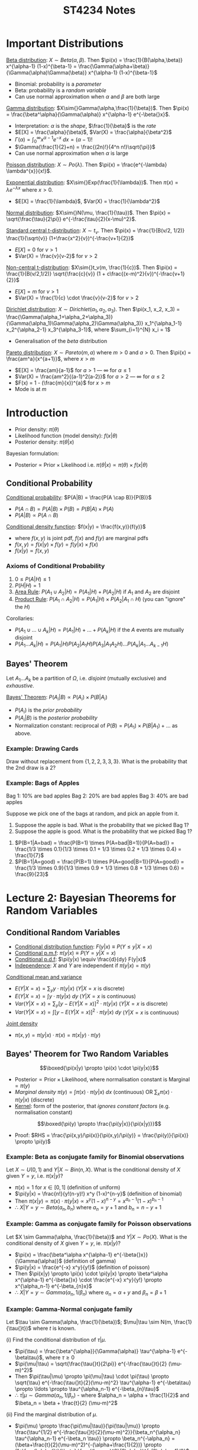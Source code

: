 #+TITLE: ST4234 Notes
#+LATEX_HEADER: \usepackage{parskip}  \setlength{\parindent}{15pt}
#+LATEX_HEADER: \usepackage{sectsty}  \setcounter{secnumdepth}{3}
#+LATEX_HEADER: \usepackage{titlesec} \newcommand{\sectionbreak}{\clearpage}
#+LATEX_HEADER: \usepackage[margin=0.5in]{geometry}
#+LATEX_HEADER: \usepackage{bm}
# #+LATEX_HEADER: \usepackage[outputdir=Output]{minted}
# #+LATEX_HEADER: \usepackage{algorithm}
# #+LATEX_HEADER: \usepackage[noend]{algpseudocode}
# #+LATEX_HEADER: \DeclareMathOperator*{\argmax}{arg\,max} \DeclareMathOperator*{\argmin}{arg\,min}
#+OPTIONS: toc:2 author:nil date:nil

* Important Distributions

_Beta distribution_: $X\sim{}Beta(\alpha,\beta)$. Then $\pi(x) = \frac{1}{B(\alpha,\beta)} x^{\alpha-1} (1-x)^{\beta-1} = \frac{\Gamma(\alpha+\beta)}{\Gamma(\alpha)\Gamma(\beta)} x^{\alpha-1} (1-x)^{\beta-1}$
- Binomial: probability is a /parameter/
- Beta: probability is a /random variable/
- Can use normal approximation when $\alpha$ and $\beta$ are both large

_Gamma distribution_: $X\sim{}Gamma(\alpha,\frac{1}{\beta})$. Then $\pi(x) = \frac{\beta^\alpha}{\Gamma(\alpha)} x^{\alpha-1} e^{-\beta{}x}$.
- Interpretation: $\alpha$ is the /shape/, $\frac{1}{\beta}$ is the /rate/
- $E[X] = \frac{\alpha}{\beta}$, $Var(X) = \frac{\alpha}{\beta^2}$
- $\Gamma(\alpha)=\int_{0}^{\infty} x^{\alpha-1} e^{-x} \ dx = (\alpha-1)!$
- $\Gamma(\frac{1}{2}+n) = \frac{(2n)!}{4^n n!}\sqrt{\pi}}$
- Can use normal approximation when $\alpha$ is large

_Poisson distribution_: $X\sim{}Po(\lambda)$. Then $\pi(x) = \frac{e^{-\lambda} \lambda^{x}}{x!}$.

_Exponential distribution_: $X\sim{}Exp(\frac{1}{\lambda})$. Then $\pi(x) = \lambda{}e^{-\lambda{}x}$ where $x>0$.
- $E[X] = \frac{1}{\lambda}$, $Var(X) = \frac{1}{\lambda^2}$

_Normal distribution_: $X\sim{}N(\mu, \frac{1}{\tau})$. Then $\pi(x) = \sqrt{\frac{\tau}{2\pi}} e^{-\frac{\tau}{2}(x-\mu)^2}$.

_Standard central t-distribution_: $X\sim{}t_v$. Then $\pi(x) = \frac{1}{B(v/2, 1/2)} \frac{1}{\sqrt{v}} (1+\frac{x^2}{v})^{-\frac{v+1}{2}}$
- $E[X] = 0$ for $v>1$
- $Var(X) = \frac{v}{v-2}$ for $v>2$

_Non-central t-distribution_: $X\sim{}t_v(m, \frac{1}{c})$. Then $\pi(x) = \frac{1}{B(v/2,1/2)} \sqrt{\frac{c}{v}} (1 + c\frac{(x-m)^2}{v})^{-\frac{v+1}{2}}$
- $E[X] = m$ for $v>1$
- $Var(X) = \frac{1}{c} \cdot \frac{v}{v-2}$ for $v>2$

_Dirichlet distribution_: $X \sim Dirichlet(\alpha_1, \alpha_2, \alpha_3)$. Then $\pi(x_1, x_2, x_3) = \frac{\Gamma(\alpha_1+\alpha_2+\alpha_3)}{\Gamma(\alpha_1)\Gamma(\alpha_2)\Gamma(\alpha_3)} x_1^{\alpha_1-1} x_2^{\alpha_2-1} x_3^{\alpha_3-1}$, where $\sum_{i=1}^{N} x_i = 1$
- Generalisation of the /beta/ distribution

_Pareto distribution_: $X\sim{}Pareto(m,a)$ where $m>0$ and $a>0$. Then $\pi(x) = \frac{am^a}{x^{a+1}}$, where $x>m$
- $E[X] = \frac{am}{a-1}$ for $a>1$ --- $\infty$ for $\alpha \le 1$
- $Var(X) = \frac{am^2}{(a-1)^2(a-2)}$ for $a>2$ --- $\infty$ for $\alpha \le 2$
- $F(x) = 1 - (\frac{m}{x})^{a}$ for $x>m$
- Mode is at $m$

* Introduction

- Prior density: $\pi(\theta)$
- Likelihood function (model density): $f(x|\theta)$
- Posterior density: $\pi(\theta|x)$

Bayesian formulation:
- $\text{Posterior} \ \propto \ \text{Prior} \times \text{Likelihood}$ i.e. $\pi(\theta|x) \propto \pi(\theta) \times f(x|\theta)$

** Conditional Probability

_Conditional probability_: $P(A|B) = \frac{P(A \cap B)}{P(B)}$
- $P(A\cap{}B) = P(A|B) \times P(B) = P(B|A) \times P(A)$
- $P(A|B) \propto P(A\cap{}B)$

_Conditional density function_: $f(x|y) = \frac{f(x,y)}{f(y)}$
- where $f(x,y)$ is joint pdf, $f(x)$ and $f(y)$ are marginal pdfs
- $f(x,y) = f(x|y) \times f(y) = f(y|x) \times f(x)$
- $f(x|y) \propto f(x,y)$

*** Axioms of Conditional Probability

1. $0 \le P(A|H) \le 1$
2. $P(H|H) = 1$
3. _Area Rule_: $P(A_1 \cup A_2|H) = P(A_1|H) + P(A_2|H)$ if $A_1$ and $A_2$ are disjoint
4. _Product Rule_: $P(A_1 \cap A_2|H) = P(A_1|H) \times P(A_2|A_1 \cap H)$ (you can "ignore" the $H$)

Corollaries:
- $P(A_1 \cup \ldots \cup A_k | H) = P(A_1|H) + \ldots + P(A_k|H)$ if the $A$ events are mutually disjoint
- $P(A_1 \ldots A_k|H) = P(A_1|H) P(A_2|A_1 H) P(A_3 | A_1 A_2 H) \ldots P(A_k | A_1 \ldots A_{k-1} H)$

** Bayes' Theorem

Let $A_1 \ldots A_k$ be a partition of $\Omega$, i.e. /disjoint/ (mutually exclusive) and /exhaustive/.

\begin{align*}
P(B) &= P(A_1 B) + P(A_2 B) + \ldots + P(A_k B) \\
&= P(A_1) \times P(B|A_1) + P(A_2) \times P(B|A_2) + \ldots + P(A_k) \times P(B|A_k)
\end{align*}

_Bayes' Theorem_: $P(A_i|B) \propto P(A_i) \times P(B|A_i)$
- $P(A_i)$ is the /prior probability/
- $P(A_i|B)$ is the /posterior probability/
- Normalization constant: reciprocal of $P(B) = P(A_1) \times P(B|A_1) + \ldots$ as above.

*** Example: Drawing Cards

Draw without replacement from $\{1, 2, 2, 3, 3, 3\}$.
What is the probability that the 2nd draw is a 2?

\begin{align*}
P(X_2 = 2) &= P(X_2=2, X_1=1) + P(X_2=2, X_1=2) + P(X_2=2, X_1=3) \\
&= \frac{2}{5} \times \frac{1}{6} + \frac{1}{5} \times \frac{2}{6} \times \frac{2}{5} \times \frac{3}{6} \\
&= \frac{1}{15} + \frac{1}{15} + \frac{1}{5} \\
&= \frac{1}{3}
\end{align*}

*** Example: Bags of Apples

Bag 1: 10% are bad apples
Bag 2: 20% are bad apples
Bag 3: 40% are bad apples

Suppose we pick one of the bags at random, and pick an apple from it.
1. Suppose the apple is bad. What is the probability that we picked Bag 1?
2. Suppose the apple is good. What is the probability that we picked Bag 1?
\begin{align*}
\end{align*}
1. $P(B=1|A=bad) = \frac{P(B=1) \times P(A=bad|B=1)}{P(A=bad)} = \frac{1/3 \times 0.1}{1/3 \times 0.1 + 1/3 \times 0.2 + 1/3 \times 0.4} = \frac{1}{7}$
2. $P(B=1|A=good) = \frac{P(B=1) \times P(A=good|B=1)}{P(A=good)} = \frac{1/3 \times 0.9}{1/3 \times 0.9 + 1/3 \times 0.8 + 1/3 \times 0.6} = \frac{9}{23}$

* Lecture 2: Bayesian Theorems for Random Variables

** Conditional Random Variables

- _Conditional distribution function_: $F(y|x) \equiv P(Y\le{}y|X=x)$
- _Conditional p.m.f_: $\pi(y|x) \equiv P(Y=y|X=x)$
- _Conditional p.d.f_: $\pi(y|x) \equiv \frac{d}{dy} F(y|x)$
- _Independence_: $X$ and $Y$ are independent if $\pi(y|x) = \pi(y)$

_Conditional mean and variance_
- $E(Y|X=x) = \sum_y y \cdot \pi(y|x)$ ($Y|X=x$ is discrete)
- $E(Y|X=x) = \int y \cdot \pi(y|x) \ dy$ ($Y|X=x$ is continuous)
- $Var(Y|X=x) = \sum_y [y-E(Y|X=x)]^2 \cdot \pi(y|x)$ ($Y|X=x$ is discrete)
- $Var(Y|X=x) = \int [y-E(Y|X=x)]^2 \cdot \pi(y|x) \ dy$ ($Y|X=x$ is continuous)

_Joint density_
- $\pi(x,y) = \pi(y|x) \cdot \pi(x) = \pi(x|y) \cdot \pi(y)$

** Bayes' Theorem for Two Random Variables

$$\boxed{\pi(x|y) \propto \pi(x) \cdot \pi(y|x)}$$
- $\text{Posterior} \propto \text{Prior} \times \text{Likelihood}$, where normalisation constant is $\text{Marginal} = \pi(y)$
- /Marginal density/ $\pi(y) = \int \pi(x) \cdot \pi(y|x) \ dx \ \text{(continuous)} \ \text{OR} \ \sum_x \pi(x) \cdot \pi(y|x) \ \text{(discrete)}$
- _Kernel_: form of the posterior, that /ignores constant factors/ (e.g. normalisation constant)

#+ATTR_LATEX: :width 300px
[[./img/table-finding-posterior.png]]

$$\boxed{\pi(y) \propto \frac{\pi(y|x)}{\pi(x|y)}}$$
- Proof: $RHS = \frac{\pi(x,y)/\pi(x)}{\pi(x,y)/\pi(y)} = \frac{\pi(y)}{\pi(x)} \propto \pi(y)$

*** Example: Beta as conjugate family for Binomial observations

Let $X \sim U(0,1)$ and $Y|X \sim Bin(n,X)$.
What is the conditional density of $X$ given $Y=y$, i.e. $\pi(x|y)$?
- $\pi(x) = 1$ for $x\in{}[0,1]$ (definition of uniform)
- $\pi(y|x) = \frac{n!}{y!(n-y)!} x^y (1-x)^{n-y}$ (definition of binomial)
- Then $\pi(x|y) \propto \pi(x) \cdot \pi(y|x) \propto x^y (1-x)^{n-y} = x^{a_n-1} (1-x)^{b_n-1}$
- \therefore $X|Y=y \sim Beta(a_n, b_n)$ where $a_n = y+1$ and $b_n = n-y+1$

*** Example: Gamma as conjugate family for Poisson observations

Let $X \sim Gamma(\alpha, \frac{1}{\beta})$ and $Y|X \sim Po(X)$.
What is the conditional density of $X$ given $Y=y$, ie. $\pi(x|y)$?
- $\pi(x) = \frac{\beta^\alpha x^{\alpha-1} e^{-\beta{}x}}{\Gamma(\alpha)}$ (definition of gamma)
- $\pi(y|x) = \frac{e^{-x} x^y}{y!}$ (definition of poisson)
- Then $\pi(x|y) \propto \pi(x) \cdot \pi(y|x) \propto \beta^\alpha x^{\alpha-1} e^{-\beta{}x} \cdot \frac{e^{-x} x^y}{y!} \propto x^{\alpha_n-1} e^{-\beta_{n}x}$
- \therefore $X|Y=y \sim Gamma(\alpha_n, 1/\beta_n)$ where $\alpha_n = \alpha + y$ and $\beta_n = \beta + 1$

*** Example: Gamma-Normal conjugate family

Let $\tau \sim Gamma(\alpha, \frac{1}{\beta})$; $\mu|\tau \sim N(m, \frac{1}{\tau{}t})$ where $t$ is known.

(i) Find the conditional distribution of $\tau|\mu$. 
- $\pi(\tau) = \frac{\beta^{\alpha}}{\Gamma(\alpha)} \tau^{\alpha-1} e^{-\beta\tau}$, where $\tau \ge 0$
- $\pi(\mu|\tau) = \sqrt{\frac{\tau{}t}{2\pi}} e^{-\frac{\tau{}t}{2} (\mu-m)^2}$
- Then $\pi(\tau|\mu) \propto \pi(\mu|\tau) \cdot \pi(\tau) \propto \sqrt{\tau} e^{-\frac{\tau{}t}{2}(\mu-m)^2} \tau^{\alpha-1} e^{-\beta\tau} \propto \ldots \propto \tau^{\alpha_n-1} e^{-\beta_{n}\tau}$
- \therefore $\tau|\mu \sim Gamma(\alpha_n, 1/\beta_n)$ - where $\alpha_n = \alpha + \frac{1}{2}$ and $\beta_n = \beta + \frac{t}{2} (\mu-m)^2$

(ii) Find the marginal distribution of $\mu$.
- $\pi(\mu) \propto \frac{\pi(\mu|\tau)}{\pi(\tau|\mu)} \propto \frac{\tau^{1/2} e^{-\frac{\tau{}t}{2}(\mu-m)^2}}{\beta_n^{\alpha_n} \tau^{\alpha_n-1} e^{-\beta_n \tau}} \propto \beta_n^{-\alpha_n} = (\beta+\frac{t}{2}(\mu-m)^2)^{-(\alpha+\frac{1}{2})} \propto (1+\frac{\alpha{}t}{\beta} \frac{(\mu-m)^2}{2\alpha})^{-(2\alpha+1)/2}$
- \therefore $\mu \sim t_{2\alpha}(m, (\frac{\alpha{}t}{\beta})^{-1})$

** Bayes' Theorem for Several Random Variables

_Product rule_: $\pi(y, x_1, \ldots, x_k) = \pi(y) \cdot \pi(x_1|y) \cdot \pi(x_2|y,x_1) \cdot \ldots \cdot \pi(x_k|y,x_{1},\ldots,x_{k-1})$

_Bayes' Theorem for several random variables_: $\pi(y|x_1, \ldots, x_k) \propto \pi(y, x_1, \ldots, x_k)$
- $\pi(y|x_1) \propto \pi(y) \cdot \pi(x_1|y)$
- $\pi(y|x_1, x_2) \propto \pi(y|x_1) \cdot \pi(x_2|y, x_1)$ --- to understand this, see that $x_1$ is always on the RHS
- ...
- $\pi(y|x_1, \ldots, x_k) \propto \pi(y|x_1, \ldots, x_{k-1}) \cdot \pi(x_k|y, x_1, \ldots, x_{k-1})$
- This is called /sequential updating/

*** Example: Joint given Conditional (Beta \rightarrow Dirichlet)

What is the joint distribution of $(X_1 \ldots X_k)$, given the following?
- Let $\alpha_1 \ldots \alpha_k = 0$, $\alpha_{i+} = \alpha_i + \ldots + \alpha_k$.
- Let $X_1 \sim Beta(\alpha_1, \alpha_{2+})$
- Let $(\frac{X_2}{1-X_1} | X_1) \sim Beta(\alpha_2, \alpha_{3+})$
- Let $(\frac{X_{k-1}}{1-X_1-\ldots-X_{k-2}} | X_1, \ldots, X_{k-2}) \sim Beta(\alpha_{k-1}, \alpha_{k+}_{})$

If $X \sim f(x)$, then $Y = aX \sim \frac{1}{a} f(\frac{y}{a})$.
- If $Y = \frac{X}{c} \sim Beta(a,b)$, then we have $f_Y(y) = \frac{y^{a-1} (1-y)^{b-1}}{B(a,b)}$
- Then $X = cY$, then we have $f_X(x) = \frac{1}{c} f_Y(\frac{X}{c}) = \frac{1}{c} \frac{(x/c)^{a-1} (1-x/c)^{b-1}}{B(a,b)}$

- $X_1 \sim Beta(\alpha_1, \alpha_{2+})$
  - So $\pi(x_1) = \frac{\Gamma(\alpha_{1+})}{\Gamma(\alpha_1) \Gamma(\alpha_{2+})} x_1^{\alpha_1-1} (1-x_1)^{\alpha_{2+}-1}$
- $\frac{X_2}{1-X_1}|X_1 \sim Beta(\alpha_2, \alpha_{3+})$ and $X_2|X_1 = (1-X_1)(\frac{X_2}{1-X_1}|X_1)$
  - So $\pi(x_2|x_1) = \frac{1}{1-X_1} \frac{\Gamma(\alpha_{2+})}{\Gamma(\alpha_2)\Gamma(\alpha_{3+})} (\frac{x_2}{1-x_1})^{\alpha_2-1} (1-\frac{x_2}{1-x_1})^{\alpha_{3+}-1} = \frac{\Gamma(\alpha_{2+})}{\Gamma(\alpha_2)\Gamma(\alpha_{3+})} \frac{x_2^{\alpha_2-1} (1-x_1-x_2)^{\alpha_{3+}-1}}{(1-x_1)^{\alpha_{2+}-1}}$
  - Then $\pi(x_1, x_2) = \pi(x_1) \cdot \pi(x_2|x_1) = \frac{\Gamma(\alpha_{1+})}{\Gamma(\alpha_1)\Gamma(\alpha_2)\Gamma(\alpha_{3+})} x_1^{\alpha_1-1} x_2^{\alpha_2-1} (1-x_1-x_2)^{\alpha_{3+}-1}$
- $\frac{X_3}{1-X_1-X_2} \sim Beta(\alpha_3, \alpha_{4+})$ ...
  - So $\pi(x_3|x_1, x_2) = \frac{\Gamma(\alpha_{3+})}{\Gamma(\alpha_3)\Gamma(\alpha_{4+})} \frac{x_3^{\alpha_3-1} (1-x_1-x_2-x_3)^{\alpha_{4+}-1}}{(1-x_1-x_2)^{\alpha_{3+}-1}}$
  - Then $\pi(x_1, x_2, x_3) = \pi(x_1) \cdot \pi(x_2|x_1) \cdot \pi(x_3|x_1, x_2) = \frac{\Gamma(\alpha_{1+})}{\Pi_{i=1}^{3}\Gamma(\alpha_i) \cdot \Gamma(\alpha_{4+})} \Pi_{i=1}^{3} x_i^{\alpha_i-1} \cdot (1-\Pi_{i=1}^{3} x_i)^{\alpha_{4+}-1}$
  - Notice that when $k=3$, we have $\pi(x_1, x_2, x_3) = \frac{\Gamma(\alpha_1 + \alpha_2 + \alpha+3)}{\Gamma(\alpha_1)\Gamma(\alpha_2)\Gamma(\alpha_3)} x_1^{\alpha_1-1} x_2^{\alpha_2-1} x_3^{\alpha_3-1}$, therefore it $\sim Dirichlet(\alpha_1, \alpha_2, \alpha_3)$
- In general, $\pi(x_1, \ldots, x_k) \sim Dirichlet(\alpha_1, \ldots, \alpha_k)$

*** Example: Conditional given Joint (Multinomial \rightarrow Binomial)

Let $(X_1, \ldots, X_k) \sim Multinomial(n, p_1, \ldots, p_k)$ where $\sum_{i=1}^{k} p_i = 1$ and $\sum_{i=1}^{k} x_i = n$.
Given $X_1, \ldots, X_{k-2}$, what is the distribution of $X_{k-1}$?

$\pi(x_1, \ldots, x_k) = \frac{n!}{x_1! \ldots x_k!} p_1^{x_1} \ldots p_k^{x_k}$
- Set $n^* = n - \sum_{i=1}^{k-2} x_i$ and $p^* = 1 - \sum_{i=1}^{k-2} p_i$
- Then $\pi(x_{k-1}|x_1, \ldots, x_{k-2}) \propto \pi(x_1, \ldots, x_k) \propto \frac{1}{x_{k-1}! (n^*-x_{k-1})!} p_{k-1}^{x_k-1} (p^*-p_{k-1})^{n^*-x_{k-1}} \propto \frac{1}{x_{k-1}! (n^*-x_{k-1})!} \tilde{p}^{x_{k-1}} (1-\tilde{p})^{n^*-x_{k-1}}$ where $\tilde{p} = p_{k-1}/p^*$
  - $(n^*-x_{k-1})! = x_k!$  and $(p^*-p_{k-1}) = p_k$; we keep them because $x_k$ is dependent on $x_{k-1}$
- Then $x_{k-1}|x_1, \ldots, x_{k-2} \sim Bin(n^*, \tilde{p})$

** Overview of Bayesian Inference

*** Problem Setup

Suppose we have parameter $\theta$, and a random quantity $X$ which has model density $\pi(X|\theta)$.
Suppose we obtain $n$ i.i.d. observations, $X_1, \ldots, X_n$.
How can we infer $\theta$?

*** Frequentist Approach

- MLE estimator $\hat{\theta}$ maximises the likelihood function $L(\theta|X_1, \ldots, X_n) = \prod_{i=1}^{n} \pi(X_i|\theta)$ (or the loglikelihood function $\ell(\theta)$ etc.)
- Standard error of $\hat{\theta}$ --- depends on variance of $\hat{\theta}$, through the probability distribution of $\hat{\theta} = f(X_1, \ldots, X_n)$
- $(1-\alpha)$ CI: means that approximately $(1-\alpha)$ of the intervals constructed will include true parameter $\theta$,
if we repeatedly get realisations of $n$ observations from $\pi(X|\theta)$ over long period of time

*** Bayesian Approach

- Assume that $\theta$ has a prior density $\pi(\theta)$
- Update the prior to get posterior density $\pi(\theta|x_1, \ldots, x_n)$ using Bayes' Theorem:
- $\pi(\theta|x_1, \ldots, x_n) \propto \pi(\theta) \times \prod_{i=1}^{n} \pi(x_i|\theta)$ --- prior \times likelihood function
- Estimate $\theta$ using /posterior mean/
- /Posterior variance/: $Var(\theta|x_1, \ldots, x_n)$
- $(1-\alpha)$ _Credible set/highest density region (HDR)_: there is $(1-\alpha)$ chance that interval contains true parameter $\theta$

_Improper prior densities_: do /not/ integrate to 1!
- But these we can "deflate" the improper prior to get a proper posterior
- One common improper prior is the /flat/ prior (uniform)

* Lecture 3: Bayesian Inference for a Normal Population

$X \sim N(\mu, \frac{1}{\tau})$, where $\tau = \frac{1}{\sigma^2}$ is the /precision parameter/

** Normal Population with Known Variance $\tau=r$ \Rightarrow Estimate $\mu$

_Likelihood function_

\begin{align*}
L(\mu|x_1, \ldots, x_n) &\propto \prod_{i=1}^{n} \sqrt{\frac{r}{2\pi}} e^{-\frac{r}{2} (\mu-x_i)^2} \\
&\propto \prod_{i=1}^{n} e^{-\frac{r}{2}[(\mu-\bar{x})+(\bar{x}-x_i)]^2} \\
&\propto e^{-\frac{r}{2} \sum_{i=1}^{n} [(\mu-\bar{x})^2 + (\mu-\bar{x})(\bar{x}-x_i) + (\bar{x}-x_i)^2]} \ \text{(ignore middle term, because summation of $(\bar{x}-x_i) =0$)} \\
&\propto e^{-\frac{nr}{2} (\mu-\bar{x})^2} \\
\end{align*}

- _Prior_: assume $\mu \sim N(m, \frac{1}{t})$
- _Observations_: $n$ iid observations $\mathbf{x} = (x_1, \ldots, x_n)$ from $X \sim N(\mu, \frac{1}{r})$, where $r$ is known
- _Posterior_: $(\mu|\mathbf{x}) \sim N(m_n, \frac{1}{t_n})$ where $t_n = t+nr$ and $m_n = \frac{tm+nr\bar{x}}{t+nr} = w_n m + (1-w_n) \bar{x}$, where $w_n = \frac{t}{t+nr}$ --- weighing factor
  - (Proof omitted: use identity below)

- Estimate of population mean, $\hat{\mu} = E[\mu|\mathbf{x}] = m_n$
  - Weighing factor: trade-off between prior information and observed data
  - If $nr >> t$, then $w_n$ is very small, and posterior mean is close to $\bar{x}$

_Useful identity_
- $r(\mu-a)^2 + t(\mu-b)^2 = (r+t)(\mu-\bar{m})^2 + \frac{(a-b)^2}{t^{-1} + r^{-1}}$ where $\bar{m} = \frac{r}{t+r} a + \frac{t}{t+r}b$ --- weighted average of $a$ and $b$
- Implication: to minimize the LHS, we minimize the $(r+t)(\mu-\bar{m})^2$ term on the RHS (the other term is a constant, can ignore)

*** Example

Find a) the posterior distribution of $\theta$ and b) the posterior probability of $\theta \ge 15$:
- Suppose we don't know $\theta$, the mean of a Normal population
- Suppose we know its variance is 1
- We observe 10 observations: 14.5, 15.1, 15.3, 15.5, 16.3, 16.5, 17.3, 17.3, 17.6, 18.0

i) Suppose $\theta \sim N(0,1)$:
- Then $\theta|\mathbf{x} \sim N(m_n, \frac{1}{t_n})$, where $m_n = \frac{tm+nr\bar{x}}{t+nr} = 14.8546$ and $t_n = t+nr = 11$
- $P(\theta\ge{}15|\mathbf{x}) = 1 - \Phi(\sqrt{t_n}(15-m_n)) = 1 - \Phi(\sqrt{11}(15-14.8546)) = 0.3148$

ii) Suppose $\theta \sim Exp(\frac{1}{\lambda})$, where $\theta\ge{}0$ and $\lambda=\frac{1}{16}$:
- $\pi(\theta|\mathbf{x}) \propto \pi(\theta) \times L(\theta|x_1, \ldots, x_n) \propto e^{-\frac{\theta}{\lambda}} e^{-\frac{nr}{2}(\theta-\bar{x})^2} \propto e^{-\frac{nr}{2}(\theta^2-2\bar{x}\theta+\bar{x}^2) - \frac{\theta}{\lambda}} \propto e^{-\frac{nr}{2}(\theta^2-2[\bar{x}-1/(nr\lambda)]\theta)} \propto e^{-\frac{nr}{2}(\theta-m_n)^2}$ where $m_n = \bar{x}-1/(nr\lambda)$ and $\theta\ge{}0$
- Then $\theta|\mathbf{x} \sim TN(m_n, \frac{1}{nr})$ where $\theta\ge{}0$, a truncated normal
- $P(\theta\ge{}15|\mathbf{x}) = \frac{P(W\ge{}15)}{P(W\ge{}0)} = \frac{1-\Phi(\sqrt{nr}(15-m_n))}{1-\Phi(\sqrt{nr}(0-m_n))} = \ldots = 0.3228$, where $W \sim N(m_n, \frac{1}{nr})$

** Normal Population with Known Mean $\mu=h$ \Rightarrow Estimate $\tau$

_Likelihood function_

\begin{align*}
L(\tau|x_1, \ldots, x_n) &\propto \prod_{i=1}^{n} \sqrt{\frac{\tau}{2\pi}} e^{-\frac{\tau}{2} (x_i-h)^2} \\
&\propto \tau^{\frac{n}{2}} e^{-[\frac{1}{2} \sum_{i=1}^{n} (x_i-h)^2] \tau}
\end{align*}

_Loglikelihood function_

\begin{align*}
\ell(\tau|x_1, \ldots, x_n) &\propto \frac{n}{2} \log \tau - [\frac{1}{2} \sum_{i=1}^{n} (x_i-h)^2] \tau
\end{align*}

- Maximising loglikelihood function by taking derivative, we have $\frac{d}{d\tau} \ell(\tau|x_1, \ldots, x_n) = \frac{n}{2\tau} - \frac{1}{2}\sum_{i=1}^{n} (x_i-h)^2$
- Hence frequentists will take sample precision $\hat{\tau} = \frac{1}{n^{-1} \sum_{i=1}^{n} (x_i-h)^2}$, maximises loglikelihood function

_Bayesian Inference_
- _Prior_: $\tau \sim Gamma(\alpha, \frac{1}{\beta})$
- _Observations_: $n$ iid observations $\mathbf{x} = (x_1, \ldots, x_n)$ from $X \sim N(h, \frac{1}{\tau})$, where $h$ is known
- _Posterior_: $(\tau|\mathbf{x}) \sim Gamma(\alpha_n, \frac{1}{\beta_n})$, where $\alpha_n = \alpha + \frac{n}{2}$ and $\beta_n = \beta + \frac{1}{2} \sum_{i=1}^{n} (x_i-h)^2$
  - $\pi(\tau|x_1, \ldots, x_n) = \pi(\tau) \times L(\tau|x_1, \ldots, x_n) \propto \tau^{\alpha-1} e^{-\beta\tau} \times \tau^{n/2} e^{-[\frac{1}{2} \sum_{i=1}^{n} (x_i-h)^2]\tau} \propto \tau^{\alpha+n/2-1} e^{-[\beta+\frac{1}{2} \sum_{i=1}^{n} (x_i-h)^2] \tau}$
- Estimate of population precision, $\hat{\tau} = E[\tau|\mathbf{x}] = \frac{\alpha_n}{\beta_n} = \frac{\alpha+\frac{n}{2}}{\beta + \frac{1}{2} \sum_{i=1}^{n} (x_i-h)^2}$
  - Incidentally, this is a weighted average of prior mean and MLE: $w_n \times \frac{\alpha}{\beta} + (1-w_n) \times \frac{n}{\sum_{i=1}^{n} (x_i-h)^2}$ where $w_n = \frac{\beta}{\beta + \frac{1}{2} \sum_{i=1}^{n} (x_i-h)^2}$
- As we deflate prior (letting \alpha, \beta \rightarrow 0), posterior mean converges to $\frac{n}{\sum_{i=1}^{n} (x_i-h)^2}$; approximately inverse of variance $\frac{\sum_{i=1}^{n} (x_i-h)^2}{n}$
  - (By Taylor Expansion, we have $E[\frac{1}{X}] \approx \frac{1}{E[X]}$) --- OK approximation when $n$ is large

** Normal Population with Unknown Mean and Variance

Let $(\mu,\tau)$ be $Gamma-Normal(\alpha, \frac{1}{\beta}; m, \frac{1}{t})$, where $\tau \sim Gamma(\alpha, \frac{1}{\beta})$ and $(\mu|\tau) \sim N(m, \frac{1}{\tau{}t})$
- Then $\pi(\mu,\tau) \propto \tau^{\alpha-1} e^{-\beta\tau} \cdot \sqrt{\tau} e^{-\frac{\tau{}t}{2}(\mu-m)^2}$

_Likelihood function_

\begin{align*}
L(\mu, \tau | x_1, \ldots, x_n) &\propto \prod_{i=1}^{n} \sqrt{\frac{\tau}{2\pi}} e^{-\frac{\tau}{2} (x_i - \mu)^2} \\
&\propto \tau^{\frac{n}{2}} e^{-\frac{\tau}{2} \sum_{i=1}^{n} [(\mu-\bar{x})^2 + 2(\mu-\bar{x})(x_i-\bar{x}) + (x_i-\bar{x})^2]} \ \text{(can ignore middle term, can't ignore last term which depends on $\mu$)} \\
&\propto \tau^{\frac{n}{2}} e^{-\frac{n\tau}{2}(\mu-\bar{x})^2 - \frac{\tau}{2} \sum_{i=1}^{n} (x_i-\bar{x})^2}
\end{align*}

From this, frequentists will derive MLEs of $(\mu, \tau)$ to be $(\bar{x}, \frac{n}{\sum_{i=1}^{n} (x_i - \bar{x})^2})$

_Proposition_
- _Prior_: $(\mu,\tau) \sim Gamma-Normal(\alpha, \frac{1}{\beta}; m, \frac{1}{t})$
- _Observations_: $n$ iid observations $\mathbf{x} = (x_1, \ldots, x_n)$ from $x \sim N(\mu, \frac{1}{\tau})$, where $\mu, \tau$ are both unknown
- _Posterior_: $(\mu, \tau|\mathbf{x}) \sim Gamma-Normal(\alpha_n, \frac{1}{\beta_n}; m_n, \frac{1}{t_n})$ where:
  - $\alpha_n = \alpha + \frac{n}{2}$
  - $\beta_n = \beta + \frac{1}{2} [\sum_{i=1}^{n} (x_i-\bar{x})^2 + \frac{(m-\bar{x})^2}{1/t + 1/n}]$ --- different
  - $t_n = t + n$
  - $m_n = \frac{t}{t+n} m + \frac{n}{t+n} \bar{x}$ --- different (no $r$ this time)
- _Posterior_: $(\mu|\mathbf{x}) \sim t_{2\alpha_n}(m_n, (\frac{\alpha_n t_n}{\beta_n})^{-1})$
  - i.e. /t/-distribution with $2\alpha_n$ degrees of freedom, location parameter $m_n$, precision parameter $\frac{\alpha_n t_n}{\beta_n}$
  - $\pi(\mu|\mathbf{x}) \propto \left[ 1 + (\frac{\alpha_n t_n}{\beta_n}) \frac{(\mu-m_n)^2}{2\alpha_n} \right]^{-(2\alpha_n+1)/2}$
  - Proportionality constant: $\frac{1}{B(\alpha_n, \frac{1}{2})} \frac{1}{\sqrt{2\alpha_n}} \sqrt{\frac{\alpha_n t_n}{\beta_n}}$
  - $E[\mu|\mathbf{x}] = m_n$
  - $Var(\mu|\mathbf{x}) = (\frac{\alpha_n t_n}{\beta_n})^{-1} \frac{2\alpha_n}{2\alpha_n-2} = \frac{\beta_n}{t_n(\alpha_n-1)}$

_Proof of $(\mu,\tau|\mathbf{x})$ Gamma-Normal posterior_:

\begin{align*}
\pi(\mu,\tau|\mathbf{x}) &= \pi(\mu,\tau) \times L(\mu,\tau|\mathbf{x}) \\
&\propto \tau^{\alpha-1} e^{-\beta\tau} \cdot \sqrt{\tau} e^{-\frac{t\tau}{2}(\mu-m)^2} \times \tau^{\frac{n}{2}} e^{-\frac{n\tau}{2} (\mu-\bar{x})^2 - \frac{\tau}{2} \sum_{i=1}^{n} (x_i-\bar{x})^2} \ \text{(just copy)} \\
&\propto \tau^{\alpha+\frac{n}{2}-\frac{1}{2}} \cdot e^{-[\beta+\frac{1}{2}\sum_{i=1}^{n}(x_i-\bar{x})^2]\tau - [\frac{t\tau}{2}(\mu-m)^2 + \frac{n\tau}{2}(\mu-\bar{x})^2]} \\
&= \tau^{\alpha+\frac{n}{2}-\frac{1}{2}} \cdot e^{-[\beta+\frac{1}{2}\sum_{i=1}^{n}(x_i-\bar{x})^2]\tau - [\frac{(t+n)\tau}{2}(\mu-m_n)^2 + \frac{\tau}{2} \frac{(m-\bar{x})^2}{1/t+1/n}]} \ \text{(useful identity)} \\
&= \tau^{\alpha+\frac{n}{2}-1} e^{-[\beta+\frac{1}{2}\sum_{i=1}^{n}(x_i-\bar{x})^2 + \frac{1}{2} \frac{(m-\bar{x})^2}{1/t+1/n}]\tau} \times \sqrt{\tau} e^{-\frac{(t+n)\tau}{2}(\mu-m_n)^2}
\end{align*}

_Proof of $(\mu|\mathbf{x})$ t-distribution posterior_:

We are given $(\tau|\mathbf{x}) \sim Gamma(\alpha_n, \frac{1}{\beta_n})$ and $(\mu|\tau,\mathbf{x}) \sim N(m_n, \frac{1}{\tau t_n})$.

From lecture 2 example 3 (about line 182 in this doc), we know that:
- $\pi(\mu) \propto \frac{\pi(\mu|\tau)}{\pi(\tau|\mu)} \propto \frac{\tau^{1/2} e^{-\frac{\tau{}t}{2}(\mu-m)^2}}{\beta_n^{\alpha_n} \tau^{\alpha_n-1} e^{-\beta_n \tau}} \propto \beta_n^{-\alpha_n} = (\beta+\frac{t}{2}(\mu-m)^2)^{-(\alpha+\frac{1}{2})} \propto (1+\frac{\alpha{}t}{\beta} \frac{(\mu-m)^2}{2\alpha})^{-(2\alpha+1)/2}$

\begin{align*}
\pi(\mu|\mathbf{x}) &\propto [\beta_n + \frac{t_n}{2}(\mu-m_n)^2]^{-(\alpha_n+1/2)} \\
&\propto [1 + (\frac{\alpha_n t_n}{\beta_n}) \frac{(\mu-m_n)^2}{2\alpha_n}]^{-(2\alpha_n+1)/2}
\end{align*}

If we standardise and define $v = \sqrt{\frac{\alpha_n t_n}{\beta_n}}(\mu-m_n)$, then $v \sim t_{2\alpha_n}$ with mean 0 and variance $\frac{2\alpha_n}{2\alpha_n-2}$.

*** Example

Suppose the following:
- Prior: $(\mu,\tau) \sim Gamma-Normal(1, \frac{1}{2}; 74, \frac{2}{3})$
- Observations: 36 observations with $\bar{x}=82$ and $s^2=27$, approximately $X \sim N(\mu, \frac{1}{\tau})$
- What is the posterior distribution of $(\mu,\tau)$?
- What are the 90% prior and posterior intervals for $\mu$?

Solving for posterior distribution of $(\mu,\tau)$:
- $(\mu,\tau)|x_1, \ldots, x_n \sim Gamma-Normal(\alpha_n, \frac{1}{\beta_n}; m_n, \frac{1}{t_n})$ where:
- $\alpha_n = \alpha + \frac{n}{2} = 19$
- $\beta_n = \beta + \frac{1}{2}(\sum_{i=1}^{n} (x_i-\bar{x})^2 + \frac{(m-\bar{x})^2}{1/t+1/n}) = \ldots = 520.58$
- $t_n = t + n = 37.5$
- $m_n = \frac{t}{t+n}m + \frac{n}{t+n}\bar{x} = 81.68$

Solving for 90% prior interval for $\mu$:
- $\mu \sim m + (\frac{\alpha{}t}{\beta})^{-1/2} t_{2\alpha}$
- 90% prior interval is $[m + (\frac{\alpha{}t}{\beta})^{-1/2} t_{2\alpha}(0.05), m + (\frac{\alpha{}t}{\beta})^{-1/2} t_{2\alpha}(0.95)] = [70.63, 77.37]$

Solving for 90% posterior interval for $\mu$:
- $\mu|x_1, \ldots, x_n \sim m_n + (\frac{\alpha{}_n t_n}{\beta_n})^{-1/2} t_{2\alpha}$
- 90% posterior interval is $[m_n + (\frac{\alpha{}_n t_n}{\beta_n })^{-1/2} t_{2\alpha}(0.05), m_n + (\frac{\alpha{}_n t_n}{\beta_n})^{-1/2} t_{2\alpha}(0.95)] = [80.24, 83.12]$

* Lecture 4: Conjugate Prior Distributions

** Conjugate Family

_Conjugate family_: A class $\Pi$ of probability distributions forms a /conjugate family/ if the posterior density
$\pi(\theta|x) \propto \pi(\theta) \cdot f(x|\theta)$
is in the class $\Pi$ for all $x$, whenever the prior density $\pi(\theta)$ is in $\Pi$.

** Examples of Conjugate Families

*** Normal family --- for /mean/ of Normal population with known variance

(Taken from before)
- Prior: assume $\mu \sim N(m, \frac{1}{t})$
- Observations: $n$ iid observations $\mathbf{x} = (x_1, \ldots, x_n)$ from $X \sim N(\mu, \frac{1}{r})$, where $r$ is known
- Posterior: $(\mu|\mathbf{x}) \sim N(m_n, \frac{1}{t_n})$ where $t_n = t+nr$ and $m_n = w_n m + (1-w_n) \bar{x}$, where $w_n = \frac{t}{t+nr}$ --- weighing factor

*** Gamma family --- for /precision/ of Normal population with known mean

(Taken from before)
- Prior: assume $\tau \sim Gamma(\alpha, \frac{1}{\beta})$
- Observations: $n$ iid observations $\mathbf{x} = (x_1, \ldots, x_n)$ from $X \sim N(h, \frac{1}{\tau})$, where $h$ is known
- Posterior: $(\tau|\mathbf{x}) \sim Gamma(\alpha_n, \frac{1}{\beta_n})$, where $\alpha_n = \alpha + \frac{n}{2}$ and $\beta_n = \beta + \frac{1}{2} \sum_{i=1}^{n} (x_i-h)^2$

*** (Anti-Example) Exponential family --- NOT for mean of Normal population with known variance

- Prior: exponential
- Posterior: truncated Normal distribution, not exponential

** Bernoulli Distributions

_Population observations_: $X\sim{}Ber(\theta)$, where $0<\theta<1$ is the probability of success

_Conjugate family_: *Beta* family
- Prior: $\theta\sim{}Beta(a,b)$ i.e. $\pi(\theta) = \theta^{a-1} (1-\theta)^{b-1}$
- Likelihood: $X|\theta \sim Ber(\theta)$ i.e. $f(x|\theta) = \theta^x (1-\theta)^{1-x}$ --- looks like kernel of Beta density when viewed in $\theta$
- Posterior: $\theta|\mathbf{x} \sim Beta(a_n, b_n)$ where $a_n = a + n\bar{x}$, $b_n = b + n - n\bar{x}$, $n\bar{x} = \sum_{i=1}^{n} x_i$
  - $\pi(\theta|\mathbf{x}) \propto \pi(\theta) \cdot \prod_{i=1}^{n} [\theta^{x_i} (1-\theta)^{1-x_i}] \propto \theta^{a-1} (1-\theta)^{b-1} \cdot \theta^{n\bar{x}} (1-\theta)^{n-n\bar{x}} \mathbf{I}_{0<\theta<1} = \theta^{a_n-1} (1-\theta)^{b_n-1} \mathbf{I}_{0<\theta<1}$
  - Update rule: add successes to $a$, add failures to $b$

*** Example

Question
- Prior: $\theta \sim Beta(a,b)$ with mean 0.55 and SD 0.04
- Observations: $X_1, \ldots, X_n \sim Ber(\theta)$, $n=100$, observe 52 heads (and 48 tails)
- What is posterior distribution, and probability that $\theta$ is between $0.50 \pm 0.05$?
- (Note that standardised Beta RV is roughly $N(0,1)$ by CLT)

Solving for prior $a$ and $b$:
- $\mu_\theta = E(\theta) = \frac{a}{a+b} = 0.55$
- $\sigma_\theta^2 = Var(\theta) = \frac{ab}{(a+b)^2(a+b+1)} = 0.04^2$
- \therefore $a = 84.53$, $b = 69.16$

Solving for posterior $a_n$ and $b_n$:
- $a_n = a + n\bar{x} = 136.53$
- $b_n = b + n - n\bar{x} = 117.16$

Solving for posterior probability that $\theta \in 0.50\pm0.05$:
- Using R: $P(\theta \in (0.45,0.55) | \mathbf{x}) = pbeta(0.55, a_n, b_n) - pbeta(0.45, a_n, b_n) = 0.6436$
- Alternatively, using normal approx with CLT:
  - Posterior mean $\mu^* = E(\theta|\mathbf{x}) = \frac{a_n}{a_n+b_n} = 0.5382$
  - Posterior variance $\sigma^{*2} = Var(\theta|\mathbf{x}) = \frac{a_n b_n}{(a_n+b_n)^2(a_n+b_n+1)} = 0.0009759$
  - Then $P(\theta\in{}(0.45,0.55) | \mathbf{x}) = \Phi(\frac{0.55-\mu^*}{\sqrt{\sigma^{*2}}}) - \Phi(\frac{0.45-\mu^*}{\sqrt{\sigma^{*2}}}) = \Phi(0.3785) - \Phi(-2.8227) = 0.6451$

** Poisson Distributions

_Population observations_: $X\sim{}Po(\lambda)$, where $\lambda>0$ is the mean or intensity

_Conjugate family_: *Gamma* family
- Prior: $\lambda\sim{}Gamma(\alpha, \frac{1}{\beta})$
- Likelihood: $X|\lambda \sim Po(\lambda)$ i.e. $f(x|\lambda) = \frac{\lambda^x e^{-\lambda}}{x!}$ --- looks like kernel of Gamma density when viewed in $\lambda$
- Posterior: $\lambda|\mathbf{x} \sim Gamma(\alpha_n, \frac{1}{\beta_n})$ where $\alpha_n = \alpha + n\bar{x}$, $\beta_n = \beta + n$, $n\bar{x} = \sum_{i=1}^{n} x_i$
  - $\pi(\lambda|\mathbf{x}) \propto \pi(\lambda) \cdot \prod_{i=1}^{n} [\lambda^{x_i} e^{-\lambda}] \propto \lambda^{\alpha-1} e^{-\beta\lambda} \cdot \lambda^{n\bar{x}} e^{-n\lambda} \mathbf{I}_{\lambda>0} = \lambda^{\alpha+n\bar{x}-1} e^{-(\beta+n)\lambda} \mathbf{I}_{\lambda>0}$
  - Update rule: add sum of observations to $\alpha$, add number of observations to $\beta$

*** Example

Question
- Prior: $\lambda \sim Gamma(\alpha, \frac{1}{\beta})$ where mean is 4.4, SD is 0.4
- Observations: $X \sim Po(\lambda)$, where $n=52$, $n\bar{x} = 257$
- What is the posterior density of $\lambda$, and what is the posterior probability that $\lambda>5$?
- (Note that standardised Gamma RV is roughly $N(0,1)$ by CLT)

Solving for prior $\alpha$ and $\beta$:
- $\mu_\lambda = E(\lambda) = \frac{\alpha}{\beta} = 4.4$
- $\sigma_{\lambda}^2 = Var(\lambda) = \frac{\alpha}{\beta^2} = 0.4^2$
- \therefore $\alpha = 121$, $\beta = 27.5$

Solving for posterior $\alpha_n$ and $\beta_n$:
- $\alpha_n = \alpha + n\bar{x} = 378$
- $\beta_n = \beta + n = 79.5$

Solving for posterior probability that $\lambda>5$:
- Using R: $P(\lambda\ge5|\mathbf{x}) = 1-pgamma(5, \alpha_n, \beta_n) = 0.1579$
- Alternatively, using normal approx with CLT:
  - Posterior mean $\mu^* = E(\lambda|\mathbf{x}) = \frac{\alpha_n}{\beta_n} = 4.7547$
  - Posterior variance $\sigma^{*2} = Var(\lambda|\mathbf{x}) = \frac{\alpha_n}{\beta_n^2} = 0.0598$
  - Then $P(\lambda\ge5|\mathbf{x}) = 1 - \Phi(\frac{5-\mu^*}{\sqrt{\sigma^{*2}}}) = 1 - \Phi(1.0031) = 0.1579$

** Exponential Distributions

_Population observations_: $X\sim{}Exp(\lambda)$, where $\frac{1}{\lambda}>0$ is the mean

_Conjugate family_: *Gamma* family
- Prior: $\lambda\sim{}Gamma(\alpha, \frac{1}{\beta})$
- Likelihood: $X|\lambda \sim Exp(\lambda)$ i.e. $f(x|\lambda) = \lambda{}e^{-\lambda{}x}$ where $x>0$ --- looks like kernel of Gamma density when viewed in $\lambda$
- Posterior: $\lambda|\mathbf{x} \sim Gamma(\alpha_n, \frac{1}{\beta_n})$ where $\alpha_n = \alpha + n$, $\beta_n = \beta + n\bar{x}$, $n\bar{x} = \sum_{i=1}^{n} x_i$
  - $\pi(\lambda|\mathbf{x}) \propto \pi(\lambda) \cdot \prod_{i=1}^{n} [\lambda{}e^{-\lambda{}x_i}] \propto \lambda^{\alpha-1} e^{-\beta\lambda} \cdot \lambda^{n} e^{-\lambda{}n\bar{x}} \mathbf{I}_{\lambda>0} = \lambda^{\alpha+n-1} e^{-(\beta+n\bar{x})\lambda} \mathbf{I}_{\lambda>0}$
  - Update rule: add number of observations to $\alpha$, add sum of observations to $\beta$

*** Example

Question
- Prior: $\lambda \sim Gamma(\alpha, \frac{1}{\beta})$ where inverse of mean lifetimes of lightbulbs is 0.95, SD is 0.021 (recall that $\frac{1}{\lambda}$ is the mean of exponential)
- Observations: lifetime of lightbulb $X \sim Exp(\lambda)$ distribution. $n=50$, $n\bar{x} = 46$
- What is the posterior density of $\lambda$, and what is the posterior probability that $\frac{1}{\lambda}\le0.925$?

Solving for prior $\alpha$ and $\beta$:
- $\mu_\lambda = E(\lambda) = \frac{\alpha}{\beta} = 0.95$
- $\sigma_{\lambda}^2 = Var(\lambda) = \frac{\alpha}{\beta^2} = 0.021^2$
- \therefore $\alpha = 2046$, $\beta = 2154$

Solving for posterior $\alpha_n$ and $\beta_n$:
- $\alpha_n = \alpha + n = 2096$
- $\beta_n = \beta + n\bar{x} = 2200$

Solving for posterior probability that $\frac{1}{\lambda}\le0.925$:
- Using R: $P(\frac{1}{\lambda}\le0.925|\mathbf{x}) = P(\lambda\ge\frac{1}{0.925}|\mathbf{x}) = 1-pgamma(\frac{1}{0.925}, \alpha_n, \beta_n) = 1.6912\times10^{-9}$
- Alternatively, using normal approx with CLT:
  - Posterior mean $\mu^* = E(\lambda|\mathbf{x}) = \frac{\alpha_n}{\beta_n} = 0.9529$
  - Posterior variance $\sigma^{*2} = Var(\lambda|\mathbf{x}) = \frac{\alpha_n}{\beta_n^2} = 0.0004431$
  - Then $P(\lambda\ge\frac{1}{0.925}|\mathbf{x}) = 1 - \Phi(\frac{1/0.925-\mu^*}{\sqrt{\sigma^{*2}}}) = 1 - \Phi(6.1612) = 3.6098\times10^{-10}$

** Uniform Distributions

_Population observations_: $X\sim{}U(0,\theta)$

_Conjugate family_: *Pareto* family
- Prior: $\theta\sim{}Pareto(m,a)$ i.e. $\pi(\theta) = \frac{am^a}{\theta^{a+1}} \mathbf{I}_{\theta>m}$
- Likelihood: $X|\theta \sim U(0,\theta)$ i.e. $f(x|\theta) = \frac{1}{\theta} \mathbf{I}_{0<x<\theta}$ --- looks like kernel of Pareto density when viewed in $\lambda$
- Posterior: $\theta|\mathbf{x} \sim Pareto(m_n, a_n)$ where $m_n = \max(m, x_{\max})$, $a_n = a + n$, $x_{\max} = \max_{i=1}^{n} x_i$
  - $\pi(\theta|\mathbf{x}) \propto \frac{am^a}{\theta^{a+1}} \mathbf{I}_{\theta>m} \times \prod_{i=1}^{n} [\frac{1}{\theta} \mathbf{I}_{0<x_i<\theta}] \propto \frac{1}{\theta^{a+1}} \mathbf{I}_{\theta>m} \times \frac{1}{\theta^n} \mathbf{I}_{0<\max x_i<\theta} = \frac{1}{\theta^{a_n+1}} \mathbf{I}_{\theta>m_n}$
  - Update rule: set $m$ to maximum of itself and observations, add number of observations to $a$

*** Example

Question
- Prior: $\theta \sim Pareto(m,a)$ where $m=0.01$, $a=1.7$
- Observations: $X\sim{}U(0,\theta)$ --- sample is $\{0.2, 0.58, 0.1, 1.5, 2.4, 1.77\}$ i.e. $n=6$, $x_{\max}=2.4$
- What is the posterior density of $\theta$, and what is the posterior probability that $\theta>4$?

Solving for posterior $m_n$ and $a_n$:
- $m_n = \max(m, x_{\max}) = 2.4$
- $a_n = a + n = 7.7$

Solving for posterior probability that $\theta>4$:
- $P(\theta>4|\mathbf{x}) = 1 - (1 - (\frac{m_n}{4})^{a_n}) = 0.01958$ (recall that in Pareto distribution, $F(x) = 1 - (\frac{m}{x})^{a}$ for $x>m$)

** Multinomial Distributions

_Population observations_: $(X_1, \ldots, X_k)\sim{}Multinomial(n; p_1, \ldots, p_k)$ --- multivariate generalisation of Binomial
- $f(x_1, \ldots, x_k|p_1, \ldots, p_k) = \frac{n!}{x_1! \ldots x_k!} p_1^{x_1} \ldots p_k^{x_k} \ \mathbf{I}_{\sum_{i=1}^{k}x_i = n}$

_Conjugate family_: *Dirichlet* family --- multivariate generalisation of Beta
- Prior: $(p_1, \ldots, p_k)\sim{}Dirichlet(\alpha_1, \ldots, \alpha_k)$
  - $\pi(p_1, \ldots, p_k) = \frac{\Gamma(\alpha_1 + \ldots + \alpha_k)}{\Gamma(\alpha_1) \ldots \Gamma(\alpha_k)} p_1^{\alpha_1-1} \ldots p_k^{\alpha_k-1}$ where $0<p_i<1$ and $\sum_{i=1}^{k} p_i=1$
- Likelihood: $M$ observations of $\mathbf{x}_i = (x_{i1}, \ldots, x_{ik})$
- Posterior: $(p_1, \ldots, p_k|\mathbf{x}_1, \ldots, \mathbf{x}_M) \sim Dirichlet(\alpha_{n1}, \ldots, \alpha_{nk})$ where $\alpha_{ni} = \alpha_i + m_i$ and $m_j = \sum_{i=1}^{M} x_{ij}$
  - $\pi(p_1, \ldots, p_k|\mathbf{x}_1, \ldots, \mathbf{x}_M) \propto \pi(p_1, \ldots, p_k) \times \prod_{i=1}^{M} f(x_{i1}, \ldots, x_{ik}|p_1, \ldots, p_k) \propto p_1^{\alpha_1+m_1-1} \ldots p_k^{\alpha_k+m_k-1} \ \mathbf{I}_{0<p_i<1; \sum_{i=1}^{k} p_i=1}$
  - Update rule: add sum of $x$ across each category to the $\alpha$ for that category

* Lecture 5: Predictive Distributions

** Introduction

Idea: we not only want to estimate the unknown parameters, but make predictions/forecasts for new observations
- We want to know $P(a < X_{n+1} < b|\mathbf{X=x})$ i.e. $F_{X_{n+1}}(b) - F_{X_{n+1}}(a)$
- Prediction for new observation depends on posterior distribution of $\theta$

*** (\star) Proposition: Predictive Distribution

_Proposition_: predictive distribution of $X_{n+1}$ based on $\mathbf{x}$ is:

$$\boxed{F_{X_{n+1}}(x|\mathbf{X=x}) \text{ i.e. } P(X_{n+1} \le x| \mathbf{X=x}) = E[F(x|\theta)|\mathbf{X=x}]}$$

$$\boxed{f_{X_{n+1}}(x|\mathbf{X=x}) = E[f(x|\theta)|\mathbf{X=x}] = \int_{\theta\in{}\Theta} f(x|\theta) \cdot \pi(\theta|\mathbf{X=x}) \ d\theta}$$

_Proof of proposition_

\begin{align*}
F_{X_{n+1}}(x|\mathbf{X=x}) &= P(X_{n+1}\le{}x|\mathbf{X=x}) \\
&= E[\mathbf{I}_{X_{n+1}\le{}x}|\mathbf{X=x}] \ \text{ --- using fact that $P(X \le x) = E[\mathbf{I}(X \le x)]$} \\
&= E[E(\mathbf{I}_{X_{n+1}\le{}x}|\theta,\mathbf{X=x}) | \mathbf{X=x}] \\
&= E[E(\mathbf{I}_{X_{n+1}\le{}x}|\theta) | \mathbf{X=x}] \ \text{ --- by independence assumption} \\
&= E[F(x|\theta)|\mathbf{X=x}]
\end{align*}

*** Useful Facts: Double Expectation Formula

_Double expectation formula_:
- Standard form: $E(Y) = E[E(Y|Z)]$ --- inside $E(Y|Z)$ is expectation wrt $Y$ yielding a function of $Z$, outer $E[E(Y|Z)]$ is expectation wrt $Z$
- Conditional form: $E(Y|X) = E[E(Y|Z,X)|X]$ --- have to introduce conditional on $X$ in both expectations

\begin{align*}
E(Y) &= \int y \cdot f(y) \ dy \\
&= \int y \cdot \left[\int f(y,z) \ dz\right] \ dy \\
&= \int y \cdot \left[\int f(y|z) \cdot f(z) \ dz\right] \ dy \\
&= \int \left[\int y \cdot f(y|z) \ dz\right] \cdot f(z) \ dy \\
&= \int E(Y|z) \cdot f(z) \ dz \\
&= E[E(Y|z)]
\end{align*}

_Application of double expectation to variance_: $Var(Y) = E[Var(Y|Z)] + Var(E[Y|Z])$

\begin{align*}
Var(Y) &= E(Y^2) - [E(Y)]^2 \\
&= E[E(Y^2|Z)] - (E[E(Y|Z)])^2 \\
&= E[E(Y^2|Z) - (E(Y|Z))^2 + (E(Y|Z))^2] - (E[E(Y|Z)])^2 \\
&= E[Var(Y|Z) + (E(Y|Z))^2] - (E[E(Y|Z)])^2 \\
&= E[Var(Y|Z)] + E[(E(Y|Z))^2] - (E[E(Y|Z)])^2 \\
&= E[Var(Y|Z)] + Var(E[Y|Z])^2
\end{align*}

** Bernoulli Distributions

Previously known facts
- _Prior_: $\theta\sim{}Beta(a,b)$
- _Likelihood_: $X|\theta\sim{}Ber(\theta)$ where $f(x|\theta) = \theta^x (1-\theta)^{1-x}$
- _Posterior_: $\theta|\mathbf{X=x}\sim{}Beta(a_n, b_n)$, where $a_n = a + n\bar{x}$ and $b_n = b + n - n\bar{x}$

_Predictive density (mass in this case cos discrete)_
- $P(X_{n+1}=1|\mathbf{X=x}) = E[f(1|\theta)|\mathbf{X=x}] = E[\theta|\mathbf{X=x}] = \frac{a_n}{a_n+b_n}$
- $P(X_{n+1}=0|\mathbf{X=x}) = E[f(0|\theta)|\mathbf{X=x}] = E[1-\theta|\mathbf{X=x}] = 1 - \frac{a_n}{a_n+b_n} = \frac{b_n}{a_n+b_n}$

_Predictive variance_

\begin{align*}
Var(X_{n+1}|\mathbf{X=x}) &= P(X_{n+1}=1|\mathbf{X=x}) \times P(X_{n+1}=0|\mathbf{X=x}) \\
&= \frac{a_n}{a_n+b_n} \times \frac{b_n}{a_n+b_n} \\
&= \ldots \\
&= (a_n+b_n) Var(\theta|\mathbf{X=x}) + Var(\theta|\mathbf{X=x})
\end{align*}

In general, predictive distribution's variance has two components:
- Error in estimating the parameter (from the posterior distribution)
- Uncertainty due to randomness of future value (from the model)

*** Example

Suppose $X_i=1$ if the sun rises on the i-th day, and suppose we have a uniform prior.
After observing sunrises on 500 days, how certain are you that the sun will rise tomorrow?

- Prior: $\theta\sim{}Beta(a, b)$ with $a=1$ and $b=1$
- Likelihood: $x|\theta\sim{}Ber(\theta)$
- Posterior: $\theta|\mathbf{X=x}\sim{}Beta(a_n, b_n)$ with $a_n=501$ and $b_n=1$
- Predictive probability: $P(X_{n+1}=1|\mathbf{X=x}) = \frac{a_n}{a_n+b_n} = \frac{501}{502}$

** Exponential Distributions

Previously known facts
- _Prior_: $\lambda\sim{}Gamma(\alpha, \frac{1}{\beta})$
- _Likelihood_: $X|\lambda \sim Exp(\lambda)$ where $f(x|\lambda) = \lambda{}e^{-\lambda{}x}$
- _Posterior_: $\lambda|\mathbf{X=x}\sim{}Gamma(\alpha_n, \frac{1}{\beta_n})$ where $\alpha_n = \alpha+n$, $\beta_n = \beta+n\bar{x}$

_Predictive density_: *Pareto*

\begin{align*}
f_{X_{n+1}}(x|\mathbf{X=x}) &= E[f(x|\lambda)|\mathbf{X=x}] \\
&= E[\lambda{}e^{-\lambda{}x}|\mathbf{X=x}] \\
&= \int_{0}^{\infty} \lambda{}e^{-\lambda{}x} \cdot \frac{\beta_n^{\alpha_n}}{\Gamma(\alpha_n)} \lambda^{\alpha_n-1} e^{-\beta_{n}\lambda} \ d\lambda \\
&= \frac{\beta_n^{\alpha_n}}{\Gamma(\alpha_n)} \int_{0}^{\infty} \lambda^{(\alpha_n+1)-1} e^{-(x+\beta_{n})\lambda} \ d\lambda \\
&= \frac{\beta_n^{\alpha_n}}{\Gamma(\alpha_n)} \cdot \frac{\Gamma(\alpha_n+1)}{(x+\beta_n)^{\alpha_n+1}} \\
&= \frac{\alpha_n \beta_n^{\alpha_n}}{(x+\beta_n)^{\alpha_n+1}}
\end{align*}

Very similar to Pareto distribution!
- (To see this, if we transform to let $Y_{n+1} = X_{n+1} + \beta_n$, then $f_{Y_{n+1}}(y|\mathbf{X=x}) = \frac{\alpha_n \beta_n^{\alpha_n}}{y^{\alpha_n+1}}$ which is Pareto density)
- $X_{n+1} + \beta_n|\mathbf{X=x} \sim Pareto(\beta_n, \alpha_n)$
- $P(X_{n+1} + \beta_n \le x + \beta_n|\mathbf{X=x}) = 1-\left(\frac{\beta_n}{x+\beta_n}\right)^{\alpha_n}$
- i.e. $P(X_{n+1}\le{}x|\mathbf{X=x}) = 1 - \left( \frac{\beta_n}{x+\beta_n} \right)^{\alpha_n}$

*** Example

Suppose we have prior $\lambda\sim{}Gamma(1,1)$, observations have distribution $X|\lambda\sim{}Exp(\lambda)$ (mean is $\frac{1}{\lambda}$).
- (i) Suppose we have collected no data. What is the predictive probability that the new observation is <8?
- (ii) Suppose we collect 10 observations with sum = 98. What is the new predictive probability that the new observation is <8?

- Prior: $\lambda\sim{}Gamma(\alpha, \frac{1}{\beta})$ where $\alpha=1$ and $\beta=1$
- Likelihood: $X|\lambda\sim{}Exp(\lambda)$
- Posterior with data in part (ii): $\lambda|\mathbf{X=x}\sim{}Gamma(\alpha_n, \frac{1}{\beta_n})$ where $\alpha_n = \alpha+n = 11$ and $\beta_n = \beta+n\bar{x} = 99$
- Answer for (i): $X_{n+1} + \beta \sim Pareto(\beta, \alpha)$, so $P(X_{n+1} < 8) = P(X_{n+1} + \beta < 8 + \beta) = 1 - \left(\frac{\beta}{8+\beta}\right)^\alpha = \frac{8}{9}$
- Answer for (ii): $X_{n+1} + \beta_n | \mathbf{X=x} \sim Pareto(\beta_n, \alpha_n)$, so $P(X_{n+1} < 8 | \mathbf{X=x}) = P(X_{n+1} + \beta_n < 8 + \beta_n | \mathbf{X=x}) = 1 - \left(\frac{\beta_n}{8+\beta_n}\right)^{\alpha_n} = 0.5746$

** Normal Distribution with Known Variance: $N(\mu, \frac{1}{r})$ with $r$ known

Previously known facts
- _Prior_: $\mu\sim{}N(m, \frac{1}{t})$
- _Likelihood_: $X|\mu \sim N(\mu, \frac{1}{r})$
- _Posterior_: $\mu|\mathbf{X=x}\sim{}N(m_n, \frac{1}{t_n})$ where $m_n = \frac{tm+nr\bar{x}}{t+nr}$ and $t_n = t+nr$
- _Predictive_: $X_{n+1}|\mathbf{X=x} \sim N(m_n, t_n^{-1} + r^{-1})$

\begin{align*}
f_{X_{n+1}}(x|\mathbf{X=x}) &= E[f(x|\mu)|\mathbf{X=x}] \\
&= \int_{-\infty}^{\infty} f(x|\mu) \cdot \pi(\mu|\mathbf{X=x}) \ d\mu \ \text{(since $\mu$ is the RV in the expectation)} \\
&= \int_{-\infty}^{\infty} \sqrt{\frac{r}{2\pi}} e^{-\frac{r}{2}(x-\mu)^2} \cdot \sqrt{\frac{t_n}{2\pi}} e^{-\frac{t_n}{2} (\mu-m_n)^2} \ d\mu \\
&= \frac{\sqrt{t_{n}r}}{2\pi} \int_{-\infty}^{\infty} e^{-[\frac{r}{2}(\mu-x)^2 + \frac{t_n}{2}(\mu-m_n)^2]} \ d\mu \\
&= \frac{\sqrt{t_{n}r}}{2\pi} \int_{-\infty}^{\infty} e^{-[\frac{r+t_n}{2} (\mu-\bar{m}_n)^2 + \frac{1}{2(r^{-1}+t_n^{-1})} (x-m_n)^2]} \ d\mu \ \text{(using useful identity)} \\
&\ \text{where $\bar{m}_n = \frac{rx+t_n m_n}{r+t_n}$} \\
&= \frac{\sqrt{t_{n}r}}{2\pi}  e^{-\frac{1}{2(r^{-1}+t_n^{-1})} (x-m_n)^2} \cdot \int_{-\infty}^{\infty} e^{-\frac{r+t_n}{2} (\mu-\bar{m}_n)^2} \ d\mu \\
&\ \text{Since the integral on the right $= \sqrt{\frac{2\pi}{t_n+r}}$ by normal density,} \\
&= \sqrt{\frac{t_n r}{2\pi(t_n+r)}} e^{-\frac{1}{2(t_n^{-1}+r^{-1})}(x-m_n)^2} \\
&= \sqrt{\frac{(t_n^{-1} + r^{-1})^{-1}}{2\pi}} e^{-\frac{(t_n^{-1} + r^{-1})^{-1}}{2}(x-m_n)^2} \\
\end{align*}


_Remarks_
- Note that both posterior and predictive have the same mean
- But predictive is /more variable/ than posterior: has additional term $r^{-1}$

*** Example

Problem setup
- Prior: $\theta \sim N(m, \frac{1}{t})$ with $m=0$, $t=1$
- Likelihood: $x|\theta \sim N(\mu, \frac{1}{r})$ with $r=1$
- Observations: $n=10$, $\bar{x} = 16.34$

Results
- Posterior distribution: $\theta|\mathbf{X=x} \sim N(m_n, \frac{1}{t_n})$ with $m_n = \frac{tm + nr\bar{x}}{t+nr} = 14.8546$ and $t_n = t+nr = 11$
- Predictive distribution: $X_{n+1}|\mathbf{X=x} \sim N(m_n, \frac{1}{t_n} + \frac{1}{r})$ with $m_n = 14.8546$ and $\frac{1}{t_n} + \frac{1}{r} = \frac{12}{11}$
- 95% posterior interval: $m_n \pm z_{0.975} \times \sqrt{\frac{1}{t_n}} = 14.8546 \pm 1.96 \times \sqrt{\frac{1}{11}} = [14.26, 15.45]$
- 95% predictive interval: $m_n \pm z_{0.975} \times \sqrt{\frac{1}{t_n} + \frac{1}{r}} = 14.8546 \pm 1.96 \times \sqrt{\frac{12}{11}} = [12.81, 16.90]$

** Normal Distribution with Unknown Mean and Variance: $N(\mu, \frac{1}{\tau})$ with $\mu$ and $\tau$ unknown

Previously known facts
- _Prior_: $(\mu,\tau)\sim Gamma-Normal(\alpha, \frac{1}{\beta}; m, \frac{1}{t})$, i.e. $\tau\sim{}Gamma(\alpha, \frac{1}{\beta})$ and $\mu\sim{}N(m, \frac{1}{\tau{}t})$
- _Likelihood_: $X|(\mu,\tau) \sim N(\mu, \frac{1}{\tau})$
- _Posterior_: $(\mu,\tau)|\mathbf{X=x}\sim{}N(\alpha_n, \frac{1}{\beta_n}; m_n, \frac{1}{t_n})$
  - $\alpha_n = \alpha + \frac{n}{2}$
  - $\beta_n = \beta + \frac{1}{2} [\sum_{i=1}^{n} (x_i-\bar{x})^2 + \frac{(m-\bar{x})^2}{1/t + 1/n}]$
  - $t_n = t + n$
  - $m_n = \frac{t}{t+n} m + \frac{n}{t+n} \bar{x}$
- _Marginal posterior_: $\mu|\mathbf{X=x} \sim t_{2\alpha_n}(m_n, (\frac{\alpha_{n}t_n}{\beta_n})^{-1})$
  - Density: $\pi(\mu|\mathbf{x}) \propto \left[ 1 + (\frac{\alpha_{n}t_n}{\beta_n}) \frac{(\mu-m_n)^2}{2\alpha_n} \right]^{-(2\alpha_n+1)/2}$
  - Density's proportionality constant: $\frac{1}{B(\alpha_n, \frac{1}{2})} \frac{1}{\sqrt{2\alpha_n}} \sqrt{\frac{\alpha_n t_n}{\beta_n}}$

_Predictive density_

\begin{align*}
f_{X_{n+1}}(x|\mathbf{X=x}) &= E[f(x|\mu,\tau)|\mathbf{X=x}] \\
&= \int_{0}^{\infty} \int_{-\infty}^{\infty} f(x|\mu,\tau) \times \pi(\mu,\tau|\mathbf{X=x}) \ d\mu \ d\tau \\
&= \int_{0}^{\infty} \int_{-\infty}^{\infty} \sqrt{\frac{\tau}{2\pi}} e^{-\frac{\tau}{2}(x-\mu)^2} \times \sqrt{\frac{\tau{}t_n}{2\pi}} e^{-\frac{\tau{}t_n}{2}(\mu-m_n)^2} \frac{\beta_n^{\alpha_n}}{\Gamma(\alpha_n)} \tau^{\alpha_n-1} e^{-\beta_{n}\tau} \ d\mu \ d\tau \\
&= \frac{\beta_n^{\alpha_n}}{\Gamma(\alpha_n)} \frac{\sqrt{t_n}}{2\pi} \int_{0}^{\infty} \left[ \int_{-\infty}^{\infty} e^{-\frac{\tau}{2}[(\mu-x)^2+t_n(\mu-m_n)^2]} \ d\mu \right] \tau^{\alpha_n} e^{-\beta_{n}\tau} \ d\tau \\
&= \frac{\beta_n^{\alpha_n}}{\Gamma(\alpha_n)} \frac{\sqrt{t_n}}{2\pi} \int_{0}^{\infty} S(\tau) \cdot \tau^{\alpha_n} e^{-\beta_{n}\tau} \ d\tau \\
&= \frac{\beta_n^{\alpha_n}}{\Gamma(\alpha_n)} \frac{\sqrt{t_n}}{2\pi} \int_{0}^{\infty} \sqrt{\frac{2\pi}{(t_n+1)\tau}} e^{-\frac{(x-m_n)^2}{2(t_n^{-1}+1)}\tau} \cdot \tau^{\alpha_n} e^{-\beta_{n}\tau} \ d\tau \\
&= \frac{\beta_n^{\alpha_n}}{\Gamma(\alpha_n)} \sqrt{\frac{t_n}{2\pi(1+t_n)}} \int_{0}^{\infty} \tau^{\alpha_n+\frac{1}{2}-1} e^{-[\beta_n+\frac{t_n}{2(1+t_n)}(x-m_n)^2]} \ d\tau \\
&= \frac{\beta_n^{\alpha_n}}{\Gamma(\alpha_n)} \sqrt{\frac{t_n}{2\pi(1+t_n)}} \frac{\Gamma(\alpha_n+\frac{1}{2})}{[\beta_n+\frac{t_n}{2(1+t_n)}(x-m_n)^2]^{(2\alpha_n+1)/2}} \\
&= \frac{\Gamma((2\alpha_n+1)/2)}{\Gamma(2\alpha_n/2)} \sqrt{\frac{1}{2\alpha_{n}\pi} \left(\frac{\alpha_n}{\beta_n} \frac{t_n}{1+t_n}\right)} \left[ 1 + \frac{1}{2\alpha_n} \left(\frac{\alpha_n}{\beta_n} \frac{t_n}{1+t_n}\right) (x-m_n)^2 \right]^{-(2\alpha_n+1)/2} \\
&= \frac{1}{Beta(\alpha_n, \frac{1}{2})} \sqrt{\frac{\alpha_n t_n}{\beta_n(1+t_n)}} \frac{1}{\sqrt{2\alpha_n}} \left[1 + \frac{\alpha_n t_n}{\beta_n(1+t_n)} \frac{(x-m_n)^2}{2\alpha_n} \right]^{-\frac{2\alpha_n+1}{2}}
\end{align*}

\begin{align*}
\text{where} \ S(\tau) &= \int_{-\infty}^{\infty} e^{-\frac{\tau}{2}[(\mu-x)^2 + t_n(\mu-m_n)^2]} \ d\mu \\
&= \int_{-\infty}^{\infty} e^{-\frac{\tau}{2}[(t_n+1)(\mu-\frac{t_{n}m_{n}+x}{t_n+1})^2 + \frac{(x-m_n)^2}{t_n^{-1}+1}]} \ d\mu \\
&= \int_{-\infty}^{\infty} e^{-\frac{(t_n+1)\tau}{2} (\mu-\frac{t_{n}m_{n}+x}{t_n+1})^2 - \frac{(x-m_n)^2}{2(t_n^{-1}+1)}\tau} \ d\mu \\
&= \int_{-\infty}^{\infty} e^{-\frac{(t_n+1)\tau}{2} (\mu-\frac{t_{n}m_{n}+x}{t_n+1})^2} \ d\mu \ \cdot e^{\frac{(x-m_n)^2}{2(t_n^{-1}+1)}\tau} \\
&= \sqrt{\frac{2\pi}{(t_n+1)\tau}} e^{-\frac{(x-m_n)^2}{2(t_n^{-1}+1)}\tau}
\end{align*}

Hence $X_{n+1}|\mathbf{X=x} \sim t_{2\alpha_n}\left[m_n, (\frac{\alpha_{n}t_n}{\beta_n(1+t_n)})^{-1}\right]$, i.e. $X_{n+1}|\mathbf{X=x} = m_n + (\frac{\alpha_{n}t_n}{\beta_n(1+t_n)})^{-1/2} \ t_{2\alpha_n}$

_Remarks_
- Compare the posterior and predictive distributions: $\mu|\mathbf{X=x} \sim t_{2\alpha_n}\left[m_n, (\frac{\alpha_n t_n}{\beta_n})^{-1}\right]$ while $X_{n+1}|\mathbf{X=x} \sim t_{2\alpha_n}\left[m_n, (\frac{\alpha_{n}t_n}{\beta_n(1+t_n)})^{-1}\right]$
- Note that both share the same mean, but $X_{n+1}|\mathbf{X=x}$ has /more variance/ than $\mu|\mathbf{X=x}$
  - $Var(\mu|\mathbf{x}) = (\frac{\alpha_n t_n}{\beta_n})^{-1} \frac{2\alpha_n}{2\alpha_n-2} = \frac{\beta_n}{t_n(\alpha_n-1)}$
  - $Var(X_{n+1}|\mathbf{x}) = (\frac{\alpha_n t_n}{\beta_n(1+t_n)})^{-1} \frac{2\alpha_n}{2\alpha_n-2} = \frac{\beta_n}{t_n(\alpha_{n}-1)} + \frac{\beta_n}{\alpha_n-1} = Var(\mu|\mathbf{x}) + \frac{\beta_n}{\alpha_n+1}$

*** Example

Problem setup
- Prior: $(\mu,\tau) \sim Gamma-Normal(\alpha, \frac{1}{\beta}; m, \frac{1}{t})$ with $\alpha=1$, $\beta=2$, $m=74$, $t=\frac{3}{2}$
- Likelihood: $x|\mu,\tau \sim N(\mu, \frac{1}{\tau})$
- Observations: $n=36$, $\bar{x} = 82$, $s^2=27$ \rightarrow $\sum_{i=1}^{n}(x_i-\bar{x})^2 = (n-1)s^2 = 35\times27$

Results
- Posterior distribution of $(\mu,\tau)$: $(\mu,\tau)|\mathbf{X=x} \sim Gamma-Normal(\alpha_n, \frac{1}{\beta_n}; m_n, \frac{1}{t_n})$ where $\alpha_n = 19$, $\beta_n = 520.58$, $t = 37.5$, $m_n = 81.68$
- Posterior distribution of $\mu$: $\mu|\mathbf{X=x} \sim t_{2\alpha_n}\left( m_n, (\frac{\alpha_{n}t_n}{\beta_n})^{-1} \right)$
- Predictive distribution: $X_{n+1}|\mathbf{X=x} \sim t_{2\alpha_n}\left(m_n, (\frac{\alpha_{n}t_n}{\beta_n(1+t_n)})^{-1} \right)$
- Predictive probability that new observation greater than 82, $P(X_{n+1} \ge 82|\mathbf{X=x})$:
  - Using R: $1 - pt(\sqrt{\frac{\alpha_{n}t_n}{\beta_n(1+t_n)}} (\bar{x}-m_n), 2\alpha_n) = 0.4761$
  - Using standardisation: $1 - P(X_{n+1} \le 82|\mathbf{X=x}) = 1 - P\left(t_{2\alpha_n} \le (82-m_n) \times \sqrt{\frac{\alpha_{n}t_n}{\beta_n(1+t_n)}}\right) = 1 - P(t_{2\alpha_n} \le 0.060334) = 0.4761$
- 90% predictive interval: $m_n \pm t_{2\alpha_n, 0.95} \times (\frac{\alpha_{n}t_n}{\beta_n(1+t_n)})^{-1/2} = 81.68 \pm 8.94 = [72.74, 90.62]$
- 90% posterior interval for $\mu$: $m_n \pm t_{2\alpha_n,0.95} \times (\frac{\alpha_{n}t_n}{\beta_n})^{-1/2} = 81.68 \pm 1.44 = [80.24, 83.12]$

* Lecture 6: Hypothesis Testing: One-Sample Problem

** Introduction

_Hypothesis test_: procedure to make a decision about parameter $\theta$,
on choosing between two hypotheses $\{\theta\in\Theta_1\}$ or $\{\theta\in\Theta_2\}$ (disjoint subsets of parameter space $\Theta$)

_Bayesian approach to hypothesis test_: compare posterior probabilities of events $\{\theta\in\Theta_1\}$ and $\{\theta\in\Theta_2\}$, i.e. $P(\theta\in\Theta_1|\bm{X})$ vs $P(\theta\in\Theta_2|\bm{X})$
- Prior probabilities must be >0

** Test between Two Parameter Values: $\{\theta=\theta_1\}$ or $\{\theta=\theta_2\}$

_Prior_: two-point distribution
- $P(\theta=\theta_1) = p$
- $P(\theta=\theta_2) = 1-p$

_Posterior_: two-point distribution
- $P(\theta=\theta_1|\bm{x}) \propto p \cdot \pi(\bm{x}|\theta_1)$
- $P(\theta=\theta_2|\bm{x}) \propto (1-p) \cdot \pi(\bm{x}|\theta_2)$
- Normalisation constant: $p\pi(\bm{x}|\theta_1) + (1-p)\pi(\bm{x}|\theta_2)$

_Prior and Posterior Odds_ on $\theta_1$ against $\theta_2$
- Prior odds: $O = \frac{P(\theta=\theta_1)}{P(\theta=\theta_2)}$
- Posterior odds: $O_n = \frac{P(\theta=\theta_1|\bm{x})}{P(\theta=\theta_2|\bm{x})}$
- Then $P(\theta=\theta_1|\bm{x}) = \frac{O_n}{1+O_n}$, $P(\theta=\theta_2|\bm{x}) = \frac{1}{1+O_n}$

_Hypothesis test_
- In favour of $\theta_1$ if $P(\theta=\theta_1|\bm{x}) > 0.5 \ \Leftrightarrow \ O_n > 1$
- In favour of $\theta_2$ if $P(\theta=\theta_2|\bm{x}) > 0.5 \ \Leftrightarrow \ O_n < 1$
- In general, we can calculate either posterior probabilities or posterior odds to conduct hypothesis test

*** Example

Ahmad believes that probability of stock going up (vs down) in any given day is 0.5.
Jamal believes that probability of stock going up (vs down) in any given day is 0.75.
Is Ahmad's claim more favourable if there are 62 up-days in the past 100 days?

- _Hypotheses_: $H_0: \theta=\frac{1}{2}$ (for Ahmad), $H_1: \theta=\frac{3}{4}$ (for Jamal)
- _Prior_: uniform i.e. $P(\theta=\frac{1}{2}) = \frac{1}{2}$ and $P(\theta=\frac{3}{4}) = \frac{1}{2}$
- _Model density_: $X\sim{}Ber(\theta)$, where $X=1$ means stock goes up, $X=0$ means stock goes down
- _Likelihood_: $L(\theta|\bm{x}) \propto \theta^{n\bar{x}} (1-\theta)^{n-n\bar{x}}$
- _Observations_: $n\bar{x} = 62$, $n = 100$
- _Posterior_
  - $P(\theta=\frac{1}{2}|\bm{x}) \propto P(\theta=\frac{1}{2}) \cdot L(\theta=\frac{1}{2}|\bm{x}) = \frac{1}{2} \cdot (\frac{1}{2})^{62} (1-\frac{1}{2})^{38}$
  - $P(\theta=\frac{3}{4}|\bm{x}) \propto P(\theta=\frac{3}{4}) \cdot L(\theta=\frac{3}{4}|\bm{x}) = \frac{1}{2} \cdot (\frac{3}{4})^{62} (1-\frac{3}{4})^{38}$
  - $O_n = \frac{P(\theta=\frac{1}{2}|\bm{x})}{P(\theta=\frac{3}{4}|\bm{x})} = \frac{1/2^{100}}{3^{62}/4^{100}} = 3.3226$
- Therefore $H_0$ (Ahmad's belief) is more favourable

** Test between Two Parameter Subsets: $\{\theta\in\Theta_1\}$ or $\{\theta\in\Theta_2\}$

- We assume that $\Theta_1$ and $\Theta_2$ are /disjoint/
- _Prior_: $\pi(\theta)$
- _Posterior_: $\pi(\theta|\bm{x}) \propto \pi(\theta) \cdot \pi(\bm{x}|\theta) = \pi(\theta) \cdot L(\theta|\bm{x})$
- Suppose we use /conjugate prior/ for $\theta$, so posterior distribution of $\theta$ is nice and in same parametric family

*** Case 1: $\Theta_1 \cup \Theta_2 = \Theta$, i.e. span entire parametric space

_Posterior_
- $P(\theta\in\Theta_1|\bm{x}) = \int_{\theta\in\Theta_1} \pi(\theta|\bm{x}) \ d\theta$
- $P(\theta\in\Theta_2|\bm{x}) = \int_{\theta\in\Theta_2} \pi(\theta|\bm{x}) \ d\theta$
- Can be obtained easily in many ways, e.g. looking up statistical tables, normal approximation

*** Case 2: $\Theta_1 \cup \Theta_2 \ne \Theta$, i.e. do NOT span parametric space

_Posterior_: probabilities need to be re-normalised
- $P(\theta\in\Theta_1|\bm{x}, \theta\in\Theta_1 \cup \Theta_2) = \frac{P(\theta\in\Theta_1|\bm{x})}{P(\theta\in\theta_1|\bm{x}) + P(\theta\in\theta_2|\bm{x})}$
- $P(\theta\in\Theta_2|\bm{x}, \theta\in\Theta_1 \cup \Theta_2) = \frac{P(\theta\in\Theta_2|\bm{x})}{P(\theta\in\theta_1|\bm{x}) + P(\theta\in\theta_2|\bm{x})}$

*** Prior and Posterior Odds

- Prior odds: $O = \frac{\int_{\Theta_1} \pi(\theta) \ d\theta}{\int_{\theta_2} \pi(\theta) \ d\theta}$ --- defined implicitly by choice of prior for $\theta$
- Posterior odds: $O_n = \frac{\int_{\Theta_1} \pi(\theta|\bm{x}) \ d\theta}{\int_{\theta_2} \pi(\theta|\bm{x}) \ d\theta}$

*** Mixture Priors

\begin{equation*}
\boxed{
\begin{aligned}
P(\theta\in\Theta_1|\bm{x}) \propto P(\theta\in{}\Theta_1) \cdot \int_{\Theta_1} \pi(\theta|\theta\in\Theta_1) \cdot f(\bm{x}|\theta) \ d\theta \\
P(\theta\in\Theta_2|\bm{x}) \propto P(\theta\in{}\Theta_2) \cdot \int_{\Theta_2} \pi(\theta|\theta\in\Theta_2) \cdot f(\bm{x}|\theta) \ d\theta
\end{aligned}
}
\end{equation*}

- Re-express the posterior: $P(\theta\in\Theta_2|\bm{x}) \propto \int_{\Theta_2} \pi(\theta) \cdot f(\bm{x}|\theta) \ d\theta \propto P(\theta\in{}\Theta_2) \cdot \int_{\Theta_2} \pi(\theta|\theta\in\Theta_2) \cdot f(\bm{x}|\theta) \ d\theta$
- $\pi(\theta|\theta\in\Theta_2)$: proper density restricted over $\Theta_2$ by a re-normalisation with $\frac{\pi(\theta)}{P(\theta\in\Theta_2)}$
- $\pi(\theta)$: has total mass $P(\theta\in\Theta_2) = \int_{\Theta_2} \pi(\theta) \ d\theta$

Consequences of mixture priors:
- We can choose $P(\theta\in\Theta_1)$ and $P(\theta\in\Theta_2)$ arbitrarily, as long as they add up to 1
- We can assume different prior densities $\pi(\theta|\theta\in\Theta_1)$ and $\pi(\theta|\theta\in\Theta_2)$ over the different subsets $\Theta_1$ and $\Theta_2$

*** Example 1 (non-mixture vs mixture prior)

Ahmad believes that probability of stock going up (vs down) in any given day is <0.54.
Jamal believes that probability of stock going up (vs down) in any given day is >0.70.
Is Ahmad's claim more favourable if there are 62 up-days in the past 100 days?
- (i) Assume a uniform prior
- (ii) Assume a mixture prior: $P(\theta<0.54) = P(\theta>0.7) = \frac{1}{2}$, and both $\pi(\theta|\theta<0.54)$ and $\pi(\theta|\theta>0.7)$ are uniform

- _Hypotheses_: $H_0: \theta<0.54$ (for Ahmad), $H_1: \theta>0.70$ (for Jamal)
- _Prior (i)_: uniform i.e. $\theta\sim{}Uniform(0,1)$
- _Prior (ii)_: mixture where $P(\theta<0.54) = P(\theta>0.7) = \frac{1}{2}$, and $\theta|\theta<0.54\sim{}Uniform(0,0.54)$, $\theta|\theta>0.7\sim{}Uniform(0.7,1)$
- _Model density_: $X\sim{}Ber(\theta)$, where $X=1$ means stock goes up, $X=0$ means stock goes down
- _Likelihood_: $L(\theta|\bm{x}) \propto \theta^{n\bar{x}} (1-\theta)^{n-n\bar{x}}$
- _Observations_: $n\bar{x} = 62$, $n = 100$
- _Posterior (i)_: favours $H_0$
  - $\theta|\bm{x} \sim Beta(a_n, b_n)$ where $a_n=63$ and $b_n=39$
  - Using R:
    - $P(\theta<0.54|\bm{x}) \propto \int_0^{0.54} \theta^{62} (1-\theta)^{38} \ d\theta \propto pbeta(0.54, 62+1, 38+1) = 0.05531$
    - $P(\theta>0.70|\bm{x}) \propto \int_{0.70}^{1} \theta^{62} (1-\theta)^{38} \ d\theta \propto pbeta(0.70, 62+1, 38+1) = 0.03970$
    - $O_n = \frac{P(\theta<0.54|\bm{x})}{P(\theta>0.70|\bm{x})} = \frac{0.05531}{0.03970} = 1.3933$
  - Using normal approximation: $\mu^* = \frac{a_n}{a_n+b_n} = 0.6176$ and $\sigma^{*2} = \frac{a_n b_n}{(a_n+b_n)^2(a_n+b_n+1)} = 0.002293$
    - $P(\theta<0.54|\bm{x}) \propto \Phi(\frac{0.54-\mu^*}{\sigma^*}) = 0.05245$
    - $P(\theta>0.70|\bm{x}) \propto 1-\Phi(\frac{0.70-\mu^*}{\sigma^*}) = 0.04273$
    - $O_n = \frac{P(\theta<0.54|\bm{x})}{P(\theta>0.70|\bm{x})} = \frac{0.05245}{0.04273} = 1.2274$
  - Therefore $H_0$ (Ahmad's belief) is more favourable
- _Posterior (ii)_: favours $H_1$
  - Using R:
    - $P(\theta<0.54|\bm{x}) \propto \frac{1}{2} \int_0^{0.54} \frac{1}{0.54-0} \theta^{62} (1-\theta)^{38} \ d\theta \propto pbeta(0.54, 62+1, 38+1)/1.08 = 0.05121$
    - $P(\theta>0.70|\bm{x}) \propto \frac{1}{2} \int_{0.70}^{1} \frac{1}{1-0.70} \theta^{62} (1-\theta)^{38} \ d\theta \propto (1-pbeta(0.70, 62+1, 38+1))/0.60 = 0.06617$
    - $O_n = \frac{P(\theta<0.54|\bm{x})}{P(\theta>0.70|\bm{x})} = \frac{0.05121}{0.6617} = 0.7739$
  - Using normal approx on $\theta|\bm{x} \sim Beta(a_n, b_n)$ with $a_n=63$ and $b_n=39$
    - So $\mu^* = \frac{a_n}{a_n+b_n} = 0.6176$ and $\sigma^{*2} = \frac{a_n b_n}{(a_n+b_n)^2(a_n+b_n+1)} = 0.002293$
    - $P(\theta<0.54|\bm{x}) \propto \frac{1}{2} \int_0^{0.54} \frac{1}{0.54-0} \theta^{62} (1-\theta)^{38} \ d\theta \propto \Phi(\frac{0.54-\mu^*}{\sigma^*})/1.08 = 0.04856$
    - $P(\theta>0.70|\bm{x}) \propto \frac{1}{2} \int_{0.70}^{1} \frac{1}{1-0.70} \theta^{62} (1-\theta)^{38} \ d\theta \propto (1-\Phi(\frac{0.70-\mu^*}{\sigma^*}))/0.60 = 0.07122$
    - $O_n = \frac{P(\theta<0.54|\bm{x})}{P(\theta>0.70|\bm{x})} = \frac{0.04856}{0.07122} = 0.6818$
  - Therefore $H_1$ (Jamal's belief) is more favourable

*** Example 2 (simple)

Normal observations
- _Hypothesis (i)_: $H_0: \theta>77$ vs $H_1: \theta\le{}77$
- _Hypothesis (ii)_: $H_0: \theta<77$ vs $H_1: \theta>80$
- _Prior_: $\theta$ is flat, i.e. $\pi(\theta) \propto 1$
- _Model_: $X\sim{}N(\theta, \frac{1}{r})$ where $r=\frac{1}{200}$
  - $L(\theta|\bm{X=x}) \propto e^{-\frac{nr}{2}(\theta-\bar{x})^2}$
- _Observations_: $n = 100$, $\bar{x} = 78.5$
- _Posterior_: $\theta|\bm{X=x}\sim{}N(\bar{x}, \frac{1}{nr})$
  - $\pi(\theta|\bm{X=x}) \propto \pi(\theta) \cdot L(\theta|\bm{X=x}) \propto e^{-\frac{nr}{2}(\theta-\bar{x})^2}$

For hypothesis (i):
- $P(\theta>77|\bm{X=x}) = 1 - \Phi(\sqrt{nr}(77-\bar{x})) = 0.8556$
- $P(\theta\le{}77|\bm{X=x}) = \Phi(\sqrt{nr}(77-\bar{x})) = 0.1444$
- Hence we favour $H_0: \theta>77$

For hypothesis (ii):
- $P(\theta<77|\bm{X=x}) = \Phi(\sqrt{nr}(77-\bar{x})) = 0.1444$
- $P(\theta>80|\bm{X=x}) = 1 - \Phi(\sqrt{nr}(80-\bar{x})) = 0.1444$
- Hence we do not favour more that $H_0$ compared to $H_1$

** Test between a Parameter Point and a Set: $\{\theta=\theta_1\}$ or $\{\theta\in\Theta_2\}$

_Point null hypothesis_, i.e. test whether parameter is a certain value or not: $H_0: \theta=\theta_1$ vs $H_1: \theta\ne\theta_1$

We must assume a /mixture prior/: because any continuous prior distribution assumes 0 probability at any point
- Mixture form: $p^{\delta_{\theta_1}} + (1-p)Y$
  - $\delta_{\theta_1}$ is random variable of $\{\theta=\theta_1\}$ with probability 1
  - $Y$ is random variable defined on $\Theta_2$ with density $\pi(\theta|\theta\in\Theta_2)$

\begin{equation*}
\boxed{
\begin{cases}
\theta=\theta_1 & \ \text{with probability} \ \ P(\theta=\theta_1) = p \\
\theta\in{}\Theta_2 & \ \text{with probability} \ \ P(\theta\in{}\Theta_2) = (1-p), \ \text{where $(\theta|\theta\in\Theta_2)$ has proper prior density} \\
\end{cases}
}
\end{equation*}

_Posterior probabilities_

\begin{equation*}
\boxed{
\begin{align}
P(\theta=\theta_1|\bm{x}) &\propto P(\theta=\theta_1) \cdot f(\bm{x}|\theta_1) \\
P(\theta\in\Theta_2|\bm{x}) &\propto P(\theta\in\Theta_2) \cdot \int_{\Theta_2} \pi(\theta|\theta\in\Theta_2) \cdot f(\bm{x}|\theta) \ d\theta
\end{align}
}
\end{equation*}

Normalisation constant: $p\pi(\bm{x}|\theta_1) + (1-p) \int_{\Theta_2} \pi(\theta|\theta\in\Theta_2) \pi(\bm{x}|\theta) \ d\theta$

*** Example

Ahmad believes that probability of stock going up (vs down) in any given day is 0.5.
Initially, we believe in Ahmad's claim with 99% certainty.
After observing 62 up-days across 100 days, do we still believe in Ahmad's claim?

- _Hypothesis_: $H_0: \theta=\frac{1}{2}$ vs $H_1: \theta\ne{}\frac{1}{2}$
- _Prior_: $P(\theta=\frac{1}{2}) = 0.99$, $P(\theta\ne\frac{1}{2}) = 0.01$ where $\pi(\theta|\theta\ne{}\frac{1}{2}) \propto 1$ (flat prior)
- _Model density_: $X\sim{}Ber(\theta)$
  - $L(\theta|\bm{x}) \propto \theta^{n\bar{x}} (1-\theta)^{n-n\bar{x}}$
- _Observations_: $n=100$, $n\bar{x}=62$
- _Posterior_
  - $P(\theta=\frac{1}{2}|\bm{x}) \propto 0.99 \cdot \frac{1}{2}^{62} \frac{1}{2}^{38} = 7.8097 \times 10^{-31}$
  - $P(\theta\ne\frac{1}{2}|\bm{x}) \propto 0.01 \cdot \int_{0}^{1} \theta^{62} (1-\theta)^{38} \ d\theta= 0.01 \cdot Beta(63, 39) = 1.71462 \times 10^{-32}$
  - ($O_n = 44.72$)
  - Hence $H_0$ is more favourable

*** Example 2

Normal observations
- _Hypothesis_: $H_0: \theta=78$ vs $H_1: \theta\ne78$
- _Mixture prior_:
  - $P(\theta=78) = \frac{1}{2}$
  - $P(\theta\ne78) = \frac{1}{2}$, where $\theta|\theta\ne78 \sim N(m, \frac{1}{t})$ with $m=79$, $t=\frac{1}{3}$
- _Model density_: $X \sim N(\theta, \frac{1}{r})$ where $r=1$
  - $L(\theta|\bm{X=x}) \propto e^{-\frac{nr}{2}(\theta-\bar{x})^2}$
- _Observations_: $n=100$, $\bar{x}=78.5$
- _Posterior_: $\pi(\theta|\bm{X=x}) \propto \pi(\theta) \cdot L(\theta|\bm{X=x}) \propto e^{-\frac{n}{2}(\theta-\bar{x})^2}$
  - Hence $\theta|\bm{X=x}\sim{}N(\bar{x}, \frac{1}{n})$
  - $P(\theta=78|\bm{x}) \propto \frac{1}{2} e^{-\frac{nr}{2}(\theta-\bar{x})^2} = 1.8633 \times 10^{-6}$
  - $P(\theta\ne78|\bm{x}) \propto \frac{1}{2} \int_{-\infty}^{\infty} \pi(\theta|\theta\ne78) \cdot L(\theta|\bm{x}) \ d\theta = \frac{1}{2} \int_{-\infty}^{\infty} \sqrt{\frac{t}{2\pi}} e^{-\frac{t}{2}(\theta-m)^2} \cdot e^{-\frac{nr}{2}(\theta-\bar{x})^2} \ d\theta = \frac{1}{2} \sqrt{\frac{t}{2\pi}} \int_{-\infty}^{\infty} e^{-\frac{1}{2}[(t+nr)(\theta-\bar{m})^2 + \frac{(m-\bar{x})^2}{(t^{-1}+(nr)^{-1})}]} \ d\theta$
  - $= \ldots = 0.02756$
  - See L6 slide 43 for more details
  - Hence we favour $H_1: \theta\ne78$

** Hypothesis Tests with Nuisance Parameters

Often, our parameters of interest are restricted to a lower-dimensional subset $\Theta$ of the full parameter set $\tilde{\Theta}$
- E.g. Normal population: often only $\mu$ is of interest and not $\sigma^2$

To deal with them, construct a prior on full parameter $\tilde{\Theta}$ as usual,
then apply the double expectation formula to integrate out nuisance/unwanted parameter

*** Illustration

Suppose $X$ depends on $\theta$ and $\lambda$. How to choose between $\{\theta\in\Theta_1\}$ and $\{\theta\in\Theta_2\}$ without any knowledge about the value of $\lambda$?

_Prior_: let $P(\theta\in\Theta_1)=p$ and $P(\theta\in\Theta_2) = 1-p$
_Model density_: get it by integrating over $\lambda$, i.e. $\pi(\bm{x}|\theta) = \int \pi(\bm{x}|\theta,\lambda) \cdot \pi(\lambda|\theta) \ d\lambda$
_Posterior probabilities_:
- $P(\theta\in{}\Theta_i|\bm{x}) \propto P(\theta\in\Theta_i) \cdot [\int L(\theta,\lambda|\bm{x}) \cdot \pi(\lambda|\theta\in{}\Theta_i) \ d\lambda]$

*** Example

_Model_: $X\sim{}N(\mu, \frac{1}{\tau})$ where $\mu$ and $\tau$ are both unknown
_Hypothesis_: $H_0: \mu=\mu_1$ vs $H_1: \mu=\mu_2$
_Prior_: $\tau|\mu=\mu_1 \sim Gamma(\alpha_1, \frac{1}{\beta_1})$ and $\tau|\mu=\mu_2 \sim Gamma(\alpha_2, \frac{1}{\beta_2})$
_Likelihood_: $L(\mu,\tau|\bm{x}) \propto \tau^{\frac{n}{2}} e^{-\frac{\tau}{2} \sum_{r=1}^{n} (\mu-x_r)^2}$
_Posterior_:
- $P(\mu=\mu_i|\bm{x}) \propto P(\mu=\mu_i) \cdot \int L(\mu_i, \tau|\bm{x}) \cdot \pi(\tau|\mu=\mu_i) \ d\tau \propto p_i \frac{\beta_i^{\alpha_i}}{\Gamma(\alpha_i)} \int \tau^{\frac{n}{2}} e^{-\frac{\tau}{2} \sum_{r=1}^{n}(\mu_i-x_r)^2} \cdot \tau^{\alpha_i-1} e^{-\beta_i \tau} \ d\tau$
- $= p_i \frac{\beta_i^{\alpha_i}}{\Gamma(\alpha_i)} \int \tau^{\alpha_i+\frac{n}{2}-1} e^{-[\beta_i+\frac{1}{2}\sum_{r=1}^{n}(\mu_i-x_r)^2]\tau} \ d\tau = \frac{p_i \beta_i^{\alpha_i} \Gamma(\alpha_i+\frac{n}{2})}{\Gamma(\alpha_i) [\beta_i+\frac{1}{2}\sum_{r=1}^{n}(\mu_i-x_r)^2]^{\alpha_i+\frac{n}{2}}}$

* Lecture 7: Bayesian Computation

Numerical approximation techniques: approximate any expectation/probability when answers are NOT readily available in known forms

** Monte Carlo Integration

_Monte Carlo Integration_: take $M$ random samples of target RVs, through direct simulation
- Target: suppose we want to calculate the integral $\gamma{}_g = E[g(\theta)] = \int_{\Theta} g(\theta) p(\theta) \ d\theta$
- Approximation: use the average $\widetilde{\gamma{}_g} = \frac{1}{M} \sum_{i=1}^{M} g(\theta_i)$, assuming $\theta_1, \ldots, \theta_M$ are iid
- Reason: by LLN, $\widetilde{\gamma{}_g}$ converges to $E[g(\theta)]$ as $M\rightarrow{}\infty$

_Monte Carlo Integration in Bayesian Inference_
- Suppose we have $M$ samples of $\theta_i$, each drawn directly from posterior $\pi(\theta|\bm{x})$
- (\star) $E[g(\theta)|\bm{x}] = \int_{\Theta} g(\theta) \pi(\theta|\bm{x}) \ d\theta \approx \frac{1}{M} \sum_{i=1}^{M} g(\theta_i)$
  - $p(\theta) \Rightarrow \pi(\theta|\bm{x})$
  - $\gamma_g \Rightarrow E[g(\theta)|\bm{x})$
- _Example: Posterior mean_: approximate with $\widetilde{\gamma_g} = \frac{1}{M} \sum_{i=1}^{M} \theta_i$
- _Example: Posterior /k/-th moment_: approximate with $\widetilde{\gamma_g} = \frac{1}{M} \sum_{i=1}^{M} \theta_i^k$

*** Quality of Monte Carlo Approximation

Quality of approximation improves as we increase $M$.
Measure quality of approximation using standard error of $\widetilde{\gamma_g}$, i.e. the square root of its variance:
- Variance of $\widetilde{\gamma_g}$ is $Var[\widetilde{\gamma_g}] = Var[\frac{1}{M}\sum_{i=1}^{M} g(\theta_i)] = \frac{1}{M} Var[g(\theta)]$
- Substituting $\widetilde{\gamma_h}$ into the above, we get estimated standard error of $\widetilde{\gamma_g}$ to be $\sqrt{\frac{1}{M(M-1)} \sum_{i=1}^{M} [g(\theta_i) - \widetilde{\gamma_g}]^2}$

Working for $\gamma_h$:
- Target: let $\gamma_h = Var[g(\theta)] = E[h(\theta)] \equiv E\{g(\theta)-E[g(\theta)]\}^2$
- Approximation: $\widetilde{\gamma_h} = \frac{1}{M-1} \sum_{i=1}^{M} [g(\theta_i)-\widetilde{\gamma_g}]^2$

*** Example 1

Model: $X\sim{}N(\mu, \sigma^2)$
Given 5 independent samples -1.75, -1.17, -0.5, 0.33, 1.3, give estimates for:
1. $\mu$, $\sigma$, $P(X>0.3)$
2. mean of $Y \equiv X^2/(X-1)$
3. $P(X^2>0.3)$
4. variance of estimate for $P(X>0.3)$

_Solution_
1. $\hat{\mu} = \bar{x} = \frac{1}{n}\sum_{i=1}^{n} x_i = \ldots = -0.358$; $\hat{\sigma} = \frac{1}{n-1} \sum_{i=1}^{n} (x_i - \bar{x})^2 = \ldots = 1.2083$; $P(\widehat{X>0.3}) = \frac{1}{n} \sum_{i=1}^{n} I(x_i>0.3) = \frac{2}{5} = 0.4$
2. $\bar{Y} = \frac{1}{n} \sum_{i=1}^{n} Y_i = \frac{1}{n} \sum_{i=1}^{n} \frac{x_i^2}{x_i-1} = \ldots = 0.7119$
3. $P(\widehat{X^2>0.3}) = \frac{1}{n} \sum_{i=1}^{n} I(x_i^2 > 0.3) = \frac{3}{5} = 0.6$
4. (See lecture 7 slide 17)

*** Example 2

Given 5 independent samples -1.75, -1.17, -0.5, 0.33, 1.3 from posterior of mean $\mu$ of population $X$, give estimates for:
1. Bayes estimate for population mean $\mu$
2. Posterior variance of $\mu$
3. Posterior probability that $\mu>0.3$

_Solution_
1. $\hat{E}(\mu|x_1, \ldots, x_n) = \bar{\mu} = \frac{1}{n} \sum_{i=1}^{n} \mu_i = \ldots = -0.358$
2. $\hat{Var}(\mu|x_1, \ldots, x_n) = \frac{1}{n-1} \sum_{i=1}^{n} (\mu_i - \bar{\mu})^2 = \ldots = 1.2083$
3. $P(\widehat{\mu>0.3}) = \frac{1}{n} \sum_{i=1}^{n} I(\mu_i>0.3) = \frac{2}{5} = 0.4$

*** Example 3

Model: $X\sim{}N(\mu, \frac{1}{\tau})$ where \mu and \tau are unknown, $(\mu,\tau)\sim{}Gamma-Normal(\alpha_n, \frac{1}{\beta_n}; m_n, \frac{1}{t_n})$
How to approximate the Bayes estimate for coefficient of variation CV = $\mu\sqrt{\tau}$?
Given $M$ independent pairs $(\mu_1, \tau_1), \ldots, (\mu_M, \tau_M)$ --- drawn first from $\tau_i \sim{}Gamma(\alpha_n, \frac{1}{\beta_n})$ then $\mu_i|\tau_i \sim{}N(m_n, \frac{1}{\tau_i t_n})$

_Solution_
- $E[\mu\sqrt{\tau}|\bm{x}] \approx \frac{1}{M} \sum_{i=1}^{M} \mu_i \sqrt{\tau_i}$

** Importance Sampling

(More details: see section 20.2 SIR, p450)

Problem: what if we cannot sample directly from the posterior distribution?
Especially when there are no closed-form expressions for posterior density.

_Importance sampler_: indirect sampling procedure from target density
- Target: $E[g(\theta)|\bm{x}] = \int_{\Theta} g(\theta) \cdot \pi(\theta|\bm{x}) \ d\theta$
- Problem: we are unable to sample from posterior density $\pi(\theta|\bm{x})$
- Solution: sample from /importance density/ $h(\theta)$ instead

_Importance density and weight function_
- Importance density: $h(\theta)$
- Importance weight function: $\omega(\theta) = \frac{\pi(\theta)\pi(\bm{x}|\theta)}{h(\theta)}$
- We can sample $\theta_i$ instead from $h(\theta)$ whereby $\omega(\theta) h(\theta) = \pi(\theta)\pi(\bm{x}|\theta)$
- Note: it's OK to have something proportional to $\omega(\theta)$
  instead of the actual, it'll cancel out on numerator and denominator

Hence $E[g(\theta)|\bm{x}] = \int_{\Theta} g(\theta) \pi(\theta|\bm{x}) \ d\theta = \frac{\int_\Theta g(\theta) \pi(\theta) \pi(\bm{x}|\theta) \ d\theta}{\int_\Theta \pi(\theta) \pi(\bm{x}|\theta) \ d\theta} = \frac{\int_\Theta g(\theta) \omega(\theta) h(\theta) \ d\theta}{\int_\Theta \omega(\theta) h(\theta) \ d\theta} \approx \frac{\sum_{i=1}^{M} g(\theta_i) \omega(\theta_i)}{\sum_{i=1}^{M} \omega(\theta_i)}$
where $\theta_i \sim{} h(\theta)$.

_Prior density as importance density_
- Let $h(\theta) = \pi(\theta)$
- Then importance weight function is $\pi(\bm{x}|\theta)$
- Hence $E[g(\theta)|\bm{x}] \approx \frac{\sum_{i=1}^{M} g(\theta_i) \pi(\bm{x}|\theta)}{\sum_{i=1}^{M} \pi(\bm{x}|\theta)}$

_Likelihood-based density as importance density_
- Let $h(\theta) \propto L(\theta|\bm{x})$
- Then importance weight function is $\pi(\theta)$
- Hence $E[g(\theta)|\bm{x}] \approx \frac{\sum_{i=1}^{M} g(\theta_i) \pi(\theta_i)}{\sum_{i=1}^{M} \pi(\theta_i)}$

Choosing a good importance density $h(\theta)$
- Accuracy of approximation depends on how good importance density $h(\theta)$ can approximate target density
- Choosing prior density $\pi(\theta)$ as importance density might not be good if it doesn't carry much information (esp. flat prior)
- Then in that case we might favour likelihood as importance density instead

*** Example

Suppose we have 5 importance samples from the /prior/ of \theta, $(-1.75, -1.17, -0.5, 0.33, 1.3)$.
Using importance sampling, estimate the i) posterior mean $\theta$, ii) probability that posterior has a positive mean.
- Prior: $\theta\sim{}N(m,t)$ where $m=0$, $t=1$
- Model: $X|\theta\sim{}N(\theta, \frac{1}{r})$ where $r=1$
- Observations: $\bar{x} = \frac{1}{n} \sum_{i=1}^{n} x_i = 16.34$ with $n=10$
  - $L(\theta|\bm{x}) \propto e^{-\frac{nr}{2}(\theta-\bar{x})^2}$
- Importance sampling 
  - $h(\theta) = \pi(\theta)$ --- importance density is prior
  - $\omega(\theta) = L(\theta|\bm{x})$
  - Samples from $h(\theta)$: $(\theta_1, \ldots, \theta_M) = (-1.75, -1.17, -0.5, 0.33, 1.3)$ where $M=5$

_Solution: Importance Sampling Bayes Estimates_
- For $\theta$: $E[\theta|\bm{x}}] \approx \frac{\sum_{i=1}^{M} \theta_i L(\theta_i|\bm{x})}{\sum_{i=1}^{M} L(\theta_i|\bm{x})} = NaN$ --- because the likelihood values are too small!
- For $\theta>0$: $E[I(\theta>0)|\bm{x}] \approx \frac{\sum_{i=1}^{M} I(\theta_i>0) L(\theta_i|\bm{x})}{\sum_{i=1}^{M} L(\theta_i|\bm{x})} = NaN$

Repeat the above, but now generate 1,000,000 samples from prior $N(0,1)$.

_Solution_
- Estimate for $\theta$: 4.7645 --- bad compared to 14.85, which is the theoretical result for posterior mean!
- Estimate for $\theta>0$: 1

#+BEGIN_SRC R
n = 10
M = 1000000
vtheta = rnorm(M, 0, 1)                  ## Generate samples \theta_1 to \theta_M from N(0, 1) = PRIOR
w = exp(-0.5 * n * (vtheta-16.34)^2)     ## Importance weights = LIKELIHOOD 
htheta = sum(vtheta * w) / sum(w)        ## Estimate for \theta
ptheta = sum((vtheta > 0) * w) / sum(w)  ## Estimate for \theta>0
#+END_SRC

*** Example 2

[Same setup as above, but now importance density $h(\theta) = N(16.34, \frac{1}{10})$.]

Suppose we have 5 importance samples from $N(16.34, \frac{1}{10})$, $(15.9, 16.02, 16.55, 16.6, 16.81)$.
Using importance sampling, estimate the i) posterior mean $\theta$, ii) probability that posterior has a positive mean.

Note that $N(16.34, \frac{1}{10})$ is proportional to the density of $\theta$ from the /likelihood function/.
- Observations: $\bar{x} = \frac{1}{n} \sum_{i=1}^{n} x_i = 16.34$ with $n=10$
- Likelihood function: $L(\theta|\bm{x}) \propto e^{-\frac{nr}{2}(\theta-\bar{x})^2}$
- Independent sample from *likelihood-based density*: $(\theta_1, \ldots, \theta_M) = (15.9, 16.02, 16.55, 16.6, 16.81)$ with $M=5$

_Solution: Importance Sampling Bayes Estimates_
- For $\theta$: $E[\theta|\bm{x}] \approx \frac{\sum_{i=1}^{M} \theta_i \pi(\theta_i)}{\sum_{i=1}^{M} \pi(\theta_i)} = 15.9154$
- For $\theta>0$: $E[I(\theta>0)|\bm{x}] \approx \frac{\sum_{i=1}^{M} I(\theta_i>0) \pi(\theta_i)}{\sum_{i=1}^{M} \pi(\theta_i)} = 1$

Repeat the above, but now generate 1,000,000 samples from likelihood-based density $N(16.34, \frac{1}{10})$.
- Estimate for $\theta$: 15.10
- Estimate for $\theta>0$: 1

#+BEGIN_SRC R
M = 1000000
vtheta = rnorm(M, 16.34, 1/sqrt(10))     ## Generate samples \theta_1 to \theta_M from N(16.34, 1/10) = LIKELIHOOD-BASED FUNCTION
w = exp(-0.5 * vtheta^2)                 ## Importance weights = PRIOR
htheta = sum(vtheta * w) / sum(w)        ## Estimate for \theta
ptheta = sum((vtheta > 0) * w) / sum(w)  ## Estimate for \theta>0
#+END_SRC

* Lecture 8: Markov Chain Monte Carlo

Drawback of Monte Carlo integration: cannot use if you cannot draw exact samples from the posterior density
(e.g. too difficult to draw exact samples, or the target density's normalisation constant is a complicated integral)

Drawback of importance sampling: can be hard to find a good importance density, that is both easy to sample and close to target density

MCMC: allows you to draw sample from exact posterior, even though only the proportional form is known
- Idea: sample a sequence of random samples, that are /correlated/ with each other
- Sequence of samples constitutes a /stationary Markov chain/ with a unique /stationary distribution/ that coincides with the target distribution

** MCMC Approximations with 2 Variables

Suppose we know joint density $\pi(x,y)$ up to a proportional constant, i.e. $\pi(x,y) = \frac{h(x,y)}{C}$
- $h(x,y)$ is the /kernel/ of the joint density
- $C$ is the normalisation constant

Sampled Markov chain: $(x_0, y_0), (x_1, y_2), \ldots, (x_M, y_M)$
- Stationary distribution of Markov chain must be /exactly identical/ to desired $\pi(x,y)$

Therefore, we need to construct such a chain with the desired stationary distribution,
i.e. define moves from state $(x_i, y_i)$ to next state $(x_{i+1}, y_{i+1})$

** Gibbs Sampler

Given present state $(x_i, y_i)$:
- Select X and Y consecutively to form next state $(x_i, y_i)$ using these densities:
- $(x_{i+1}|x_i, y_i)$ --- has density $\pi(x_{i+1}|y_i) \propto h(x_{i+1}, y_i)$
- $(y_{i+1}|x_{i+1}, y_i)$ --- has density $\pi(y_{i+1}|x_{i+1}) \propto h(x_{i+1}, y_{i+1})$
- So the transition function $k(x_{i+1}, y_{i+1}|x_i, y_i) = \pi(x_{i+1}|y_i) \cdot \pi(y_{i+1}|x_{i+1})$

Gibbs sampler
1. Start with arbitrary valid initial state $(x_0, y_0)$
2. For $w+M$ times, move from state $(x_i, y_i)$ to next state $(x_{i+1}, y_{i+1})$ via transition function $k(x_{i+1}, y_{i+1}|x_i, y_i)$
3. Discard the first $w$ members of the chain, keeping $M$ members $(x_{w+1}, y_{w+1}), \ldots, (x_{w+M}, y_{w+M})$ to calculate estimates

- $w$: "burn-in" period. If $w$ is large, we can assume that $(x_w, y_w)$ is sampled from stationary distribution $\pi(x,y)$
- $M$: required Monte Carlo size 

$$E[g(X,Y)] \approx \frac{1}{M} \sum_{i=1}^{M} g(x_{w+i}, y_{w+i})$$

We can treat the correlated variates $(x_i, y_i)$ as if they were i.i.d. from $\pi(x,y)$.

*** Example: Multinomial

Setup: $(X_1, X_2, X_3) \sim Multinomial(n; p_1, p_2, p_3)$
- $\pi(x_1, x_2, x_3) = \frac{n!}{x_1! x_2! x_3!} p_1^{x_1} p_2^{x_2} p_3^{x_3}$, noting that $p_3 = 1 - p_1 - p_2$.
- $\pi(x_1|x_2) \propto \pi(x_1, 
- $x_1|x_2 \sim Bin(n-x_2, \frac{p_1}{1-p_2})$
- $x_2|x_1 \sim Bin(n-x_1, \frac{p_2}{1-p_1})$
- $X_1|X_2=x_2 \sim Bin(n-x_2, \frac{p_1}{1-p_2})$
- $X_2|X_1=x_1 \sim Bin(n-x_1, \frac{p_2}{1-p_1})$

Problem: suppose we want to find $P(X_1 > X_2)$.

Solution: using Gibbs sampling, draw samples from the conditional densities $\pi(x_1|x_2)$ and $\pi(x_2|x_1)$
- Initial state: choose some valid $(x_{1,0}, x_{2,0})$
- Step 1: sample $(x_{2,i+1}|x_{1,i}) \sim Bin(n-x_{1,i}, \frac{p_2}{1-p_1})$
- Step 2: sample $(x_{1,i+1}|x_{2,i+1}) \sim Bin(n-x_{2,i+1}, \frac{p_1}{1-p_2})$
- Repeat until we get Markov chain
- Hence $P(X_1 > X_2) \approx \frac{1}{M} \sum_{i=1}^{M} \bm{I}_{x_{1,w+i}, x_{2,w+i}}$

*** Example: Dirichlet

Problem: suppose we want to generate $(U,V,W)$ with Dirichlet distribution
- $f(u,v,w) = ku^4 v^3 w^2 (1-u-v-w)$
- $\pi(u|v,w) \propto u^4 (1-u-v-w) \propto (\frac{u}{1-v-w})^4 (1-\frac{u}{1-v-w}) (\frac{1}{1-v-w})$
  - Note that $1-v-w$ is a constant ($v$ and $w$ are given)
- $\pi(u|v,w) = \frac{1}{B(5,2)} q^{5-1} (1-q)^{2-1} \frac{1}{1-v-w}$ where $q = \frac{u}{1-v-w}$
- Then $f(q|V=v, W=w) = (1-v-w) f_{u|v,w}((1-v-w)q) = \frac{1}{Beta(5,2)} q^{5-1} (1-q)^{2-1}$
- Let $Q = \frac{U}{1-V-W}$. Then $Q|V,W\sim{}Beta(5,2)$, so $U|V,W = (1-V-W)Q$
- Let $R = \frac{V}{1-U-W}$. Then $R|U,W\sim{}Beta(4,2)$, so $V|U,W = (1-U-W)R$
- Let $S = \frac{W}{1-U-V}$. Then $S|U,V\sim{}Beta(3,2)$, so $W|U,V = (1-U-V)S$

Solution: using Gibbs sampling, do the follows:
- Initial state: choose some valid $(u_0, v_0, w_0)$, obeying $u_0, v_0, w_0 > 0$ and $u_0 + v_0 + w_0 < 1$
- Step 1: sample $q_{i+1} \sim Beta(5,2)$, set $u_{i+1} = (1-v_i-w_i)q_{i+1}$
- Step 2: sample $r_{i+1} \sim Beta(4,2)$, set $v_{i+1} = (1-u_{i+1}-w_i)r_{i+1}$
- Step 3: sample $s_{i+1} \sim Beta(3,2)$, set $w_{i+1} = (1-v_{i+1}-w_{i+1})s_{i+1}$
- Repeat until we get Markov chain
- As $n\rightarrow{}\infty$, the distribution of $(U_n, V_n, W_n)$ converges to the desired Dirichlet distribution

*** Example: Coefficient of Variation

Problem: we want to estimate the posterior CV, i.e. $E[\mu\sqrt{\tau}|\bm{x}] = \int \int \mu\sqrt{\tau} \cdot \pi(\mu,\tau|\bm{x}) \ d\tau \ d\mu$
- Here, $\pi(\mu,\tau|\bm{x}) \sim Gamma-Normal(\alpha_n, \frac{1}{\beta_n}; m_n, \frac{1}{t_n})$
- We need to find both conditional densities: $\mu|\tau,\bm{x}$ and $\tau|\mu,\bm{x}$
- $\mu|\tau,\bm{x} \sim N(m_n, \frac{1}{\tau{}t_n})$
- $\tau|\mu,\bm{x} \sim Gamma(\alpha_n + \frac{1}{2}, \frac{1}{\beta_n + \frac{t_n}{2}(\mu-m_n)^2})$
  - $\pi(\tau|\mu,\bm{x}) \propto \pi(\mu|\tau,\bm{x}) \cdot \pi(\tau|\bm{x}) \propto \tau^{1/2} e^{-\frac{\tau{}t_n}{2}(\mu-m_n)^2} \tau^{\alpha_n-1} e^{-\beta_n \tau} \propto \tau^{(\alpha_n+1/2)-1} e^{-(\beta_n+\frac{t_n}{2}(\mu-m_n)^2)\tau}$

Solution: using Gibbs sampling, do the follows:
- Initial state: choose some valid $(\mu_0, \tau_0)$
- Step 1: sample $(\tau_{i+1}|\mu_i, \bm{x}) \sim Gamma(\alpha_n + \frac{1}{2}, \frac{1}{\beta_n + \frac{t_n}{2}(\mu_i-m_n)^2})$
- Step 2: sample $(\mu_{i+1}|\tau_{i+1},\bm{x}) \sim N(m_n, \frac{1}{\tau_{i+1} t_n})$
- Repeat until we get Markov chain
- Hence $E[\mu\sqrt{\tau}|\bm{x}] \approx \frac{1}{M} \sum_{i=1}^{M} \mu_{w+i} \sqrt{\tau_{w+i}}$

*** Example: Pump Failure

Suppose we have 10 pumps. Each pump $i$ has been running for time $t_i$, and failed $N_i$ times during that time.

| $i$ | $N_i$ |    $t_i$ | $N_i/t_i$ |
|-----+------+---------+---------|
|   1 |    5 |  94.320 |  0.0530 |
|   2 |    1 |  15.720 |  0.0636 |
|   3 |    5 |  62.880 |  0.0795 |
|   4 |   14 | 125.760 |   0.111 |
|   5 |    3 |   5.240 |   0.573 |
|   6 |   19 |  31.440 |   0.604 |
|   7 |    1 |   1.048 |   0.954 |
|   8 |    1 |   1.048 |   0.954 |
|   9 |    4 |   2.096 |    1.91 |
|  10 |   22 |  10.480 |    2.10 |

Assume that failure of pump $i$ occurs according to Poisson process with rate $\lambda_i$, i.e. $N_i \sim Po(\lambda_i t_i)$
- $f(\bm{N}|\bm{\lambda}) = \prod_{i=1}^{10} \frac{(\lambda_i t_i)^{N_i} e^{-\lambda_i t_i}}{N_i!}$, where $\bm{N} = (N_1, \ldots, N_{10})$ and $\bm{\lambda} = (\lambda_1, \ldots, \lambda_{10})$

Assume that $\lambda_i \sim Gamma(\alpha, \frac{1}{\beta})$ where $\alpha = 1.8$
- $\pi(\lambda_i) \propto \beta^{\alpha} \lambda_i^{\alpha-1} e^{-\beta\lambda_i}$

Assume that $\beta \sim Gamma(\gamma, \frac{1}{\delta})$ where $\gamma=0.01$ and $\delta=1$
- $\pi(\beta) \propto \beta^{\gamma-1} e^{-\delta\beta}$
- Note: $\beta$ tends to be small because $E[\beta] = 0.01$, which makes the $\lambda_i$ distribution very flat --- this is good, because it should not contain much a priori information, and in principle affects the results less

Posterior distribution:
- $\pi(\bm{\lambda},\beta|\bm{N}) \propto f(\bm{N}|\bm{\lambda}) \cdot \pi(\bm{\lambda}|\beta) \cdot \pi(\beta) = \ldots$
- $E[\lambda_1|\bm{N}] \approx \frac{1}{M} \sum_{i=1}^{M} \frac{N_1 + \alpha}{t_1 + \beta_{w+i}}$
